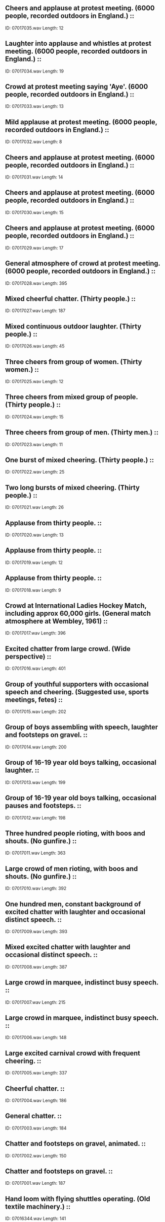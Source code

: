 ** Cheers and applause at protest meeting. (6000 people, recorded outdoors in England.)                                                                                ::
    ID: 07017035.wav
    Length: 12
** Laughter into applause and whistles at protest meeting. (6000 people, recorded outdoors in England.)                                                                                ::
    ID: 07017034.wav
    Length: 19
** Crowd at protest meeting saying 'Aye'. (6000 people, recorded outdoors in England.)                                                                                ::
    ID: 07017033.wav
    Length: 13
** Mild applause at protest meeting. (6000 people, recorded outdoors in England.)                                                                                ::
    ID: 07017032.wav
    Length: 8
** Cheers and applause at protest meeting. (6000 people, recorded outdoors in England.)                                                                                ::
    ID: 07017031.wav
    Length: 14
** Cheers and applause at protest meeting. (6000 people, recorded outdoors in England.)                                                                                ::
    ID: 07017030.wav
    Length: 15
** Cheers and applause at protest meeting. (6000 people, recorded outdoors in England.)                                                                                ::
    ID: 07017029.wav
    Length: 17
** General atmosphere of crowd at protest meeting. (6000 people, recorded outdoors in England.)                                                                                ::
    ID: 07017028.wav
    Length: 395
** Mixed cheerful chatter. (Thirty people.)                                                                                ::
    ID: 07017027.wav
    Length: 187
** Mixed continuous outdoor laughter. (Thirty people.)                                                                                ::
    ID: 07017026.wav
    Length: 45
** Three cheers from group of women. (Thirty women.)                                                                                ::
    ID: 07017025.wav
    Length: 12
** Three cheers from mixed group of people. (Thirty people.)                                                                                ::
    ID: 07017024.wav
    Length: 15
** Three cheers from group of men. (Thirty men.)                                                                                ::
    ID: 07017023.wav
    Length: 11
** One burst of mixed cheering. (Thirty people.)                                                                                ::
    ID: 07017022.wav
    Length: 25
** Two long bursts of mixed cheering. (Thirty people.)                                                                                ::
    ID: 07017021.wav
    Length: 26
** Applause from thirty people.                                                                                ::
    ID: 07017020.wav
    Length: 13
** Applause from thirty people.                                                                                ::
    ID: 07017019.wav
    Length: 12
** Applause from thirty people.                                                                                ::
    ID: 07017018.wav
    Length: 9
** Crowd at International Ladies Hockey Match, including approx 60,000 girls. (General match atmosphere at Wembley, 1961)                                                                                ::
    ID: 07017017.wav
    Length: 396
** Excited chatter from large crowd. (Wide perspective)                                                                                ::
    ID: 07017016.wav
    Length: 401
** Group of youthful supporters with occasional speech and cheering. (Suggested use, sports meetings, fetes)                                                                                ::
    ID: 07017015.wav
    Length: 202
** Group of boys assembling with speech, laughter and footsteps on gravel.                                                                                ::
    ID: 07017014.wav
    Length: 200
** Group of 16-19 year old boys talking, occasional laughter.                                                                                ::
    ID: 07017013.wav
    Length: 199
** Group of 16-19 year old boys talking, occasional pauses and footsteps.                                                                                ::
    ID: 07017012.wav
    Length: 198
** Three hundred people rioting, with boos and shouts. (No gunfire.)                                                                                ::
    ID: 07017011.wav
    Length: 363
** Large crowd of men rioting, with boos and shouts. (No gunfire.)                                                                                ::
    ID: 07017010.wav
    Length: 392
** One hundred men, constant background of excited chatter with laughter and occasional distinct speech.                                                                                ::
    ID: 07017009.wav
    Length: 393
** Mixed excited chatter with laughter and occasional distinct speech.                                                                                ::
    ID: 07017008.wav
    Length: 387
** Large crowd in marquee, indistinct busy speech.                                                                                ::
    ID: 07017007.wav
    Length: 215
** Large crowd in marquee, indistinct busy speech.                                                                                ::
    ID: 07017006.wav
    Length: 148
** Large excited carnival crowd with frequent cheering.                                                                                ::
    ID: 07017005.wav
    Length: 337
** Cheerful chatter.                                                                                ::
    ID: 07017004.wav
    Length: 186
** General chatter.                                                                                ::
    ID: 07017003.wav
    Length: 184
** Chatter and footsteps on gravel, animated.                                                                                ::
    ID: 07017002.wav
    Length: 150
** Chatter and footsteps on gravel.                                                                                ::
    ID: 07017001.wav
    Length: 187
** Hand loom with flying shuttles operating. (Old textile machinery.)                                                                                ::
    ID: 07016344.wav
    Length: 141
** Spinning mule operating. (Old textile machinery.)                                                                                ::
    ID: 07016343.wav
    Length: 174
** Geared spinning machinery operating. (Old textile machinery.)                                                                                ::
    ID: 07016342.wav
    Length: 111
** Improved spinning jenny, drawing back, spinning & winding up. (Old textile machinery.)                                                                                ::
    ID: 07016341.wav
    Length: 161
** Winding up yarn after spinning. (Old textile machinery.)                                                                                ::
    ID: 07016340.wav
    Length: 69
** Spinning jenny operating with squeaks. (Old textile machinery.)                                                                                ::
    ID: 07016339.wav
    Length: 211
** Textile factory, general atmosphere with spinning jennies operating. (Old textile machinery.)                                                                                ::
    ID: 07016338.wav
    Length: 132
** Spinning jenny operating with several starts & stops. (Old textile machinery.)                                                                                ::
    ID: 07016337.wav
    Length: 153
** Crompton's spinning mule operating. (Old textile machinery, invented by Samuel Crompton.)                                                                                ::
    ID: 07016336.wav
    Length: 145
** Lapping machine mechanism operating , with several starts & stops. (Old textile machinery.)                                                                                ::
    ID: 07016335.wav
    Length: 176
** Arkwright's original spinning machine operating at speed. (Invented by Richard Arkwright, 1769.)                                                                                ::
    ID: 07016334.wav
    Length: 183
** Arkwright's original spinning machine operating. (Invented by Richard Arkwright, 1769.)                                                                                ::
    ID: 07016333.wav
    Length: 181
** Arkwright's water-twist frame operating. (Invented by Richard Arkwright, c. 1790.)                                                                                ::
    ID: 07016332.wav
    Length: 182
** Twenty Saurer looms, start, run & stop.                                                                                ::
    ID: 07016331.wav
    Length: 257
** Pirn automatic winder operating.                                                                                ::
    ID: 07016330.wav
    Length: 72
** Loom starts, runs & stops.                                                                                ::
    ID: 07016329.wav
    Length: 205
** Four looms, start, run & stop.                                                                                ::
    ID: 07016328.wav
    Length: 127
** Several looms operating in a carpet factory.                                                                                ::
    ID: 07016327.wav
    Length: 364
** Shearing machine operating in a carpet factory.                                                                                ::
    ID: 07016326.wav
    Length: 162
** Wool winder operating in a carpet factory.                                                                                ::
    ID: 07016325.wav
    Length: 165
** Loom operating in carpet factory, with double beat.                                                                                ::
    ID: 07016324.wav
    Length: 369
** Loom operating in carpet factory.                                                                                ::
    ID: 07016323.wav
    Length: 362
** Dentists, mouth rinse & general surgery atmosphere.                                                                                ::
    ID: 07016322.wav
    Length: 212
** Dentists, high-speed drill operating, sounds of scraping & rinsing. (Repeated once.)                                                                                ::
    ID: 07016321.wav
    Length: 140
** Dentists, high-speed drill operates with pauses & general surgery atmosphere.                                                                                ::
    ID: 07016320.wav
    Length: 150
** Dentists, slow speed drill operates with pauses, sounds of scraping & rinsing.                                                                                ::
    ID: 07016319.wav
    Length: 113
** Dentists, high-speed drill switched on, operates & switched off, sound of rinsing. (Repeated once.)                                                                                ::
    ID: 07016318.wav
    Length: 65
** Women's Ward, atmosphere in ward with footsteps, coughing & some indistinct speech.                                                                                ::
    ID: 07016317.wav
    Length: 337
** Hospital trolley passing in hospital corridor.                                                                                ::
    ID: 07016316.wav
    Length: 26
** Men's Ward, atmosphere in ward with footsteps, coughing & indistinct speech, some laughter.                                                                                ::
    ID: 07016315.wav
    Length: 335
** Hospital trolley passing in hospital corridor.                                                                                ::
    ID: 07016314.wav
    Length: 22
** Operating Theatre, atmosphere in theatre with hum of air conditioner, instruments & equipment being used & moved about, some indistinct speech.                                                                                ::
    ID: 07016313.wav
    Length: 365
** Hospital pharmcy, atmosphere with mixing of liquids, clinking of crockery & bottles & some indistinct speech.                                                                                ::
    ID: 07016312.wav
    Length: 364
** Autoclave steriliser, operating with sound of water in steriliser and spraying. (Close perspective)                                                                                ::
    ID: 07016311.wav
    Length: 343
** Outpaitients Department, atmosphere recorded in outpatients department, indistinct speech, footsteps, coughs, opening and closing of doors. (Wide perspective.)                                                                                ::
    ID: 07016310.wav
    Length: 366
** Pathological Laboratory, atmosphere recorded at workbench, clattering & clinking of metal & glass instruments, some liquids poured & occasional machinery hum.                                                                                ::
    ID: 07016309.wav
    Length: 366
** Pathological Laboratory, atmosphere recorded at laboratory workbench, clattering and clinking of metal & glass instruments, some liquids being poured.                                                                                ::
    ID: 07016308.wav
    Length: 316
** Maternity Ward, atmosphere in ward with newborns crying & indistinct adult speech. (Some distant traffic.)                                                                                ::
    ID: 07016307.wav
    Length: 366
** Childrens' Ward, atmosphere in ward with continuous indistinct speech of children & adults.                                                                                ::
    ID: 07016306.wav
    Length: 354
** General airfield atmosphere with Avro Shackleton aircraft revving and taking off. (Post-war maritime reconnaissance mission, four pistone engines.)                                                                                ::
    ID: 07016305.wav
    Length: 398
** Avro Shackleton, exterior, two passing in succession. (Post-war maritime reconnaissance mission, four piston engines.)                                                                                ::
    ID: 07016304.wav
    Length: 101
** Avro Shackleton, exterior, two passing overhead together. (Post-war maritime reconnaissance mission, four piston engines.)                                                                                ::
    ID: 07016303.wav
    Length: 59
** Avro Shackleton, exterior, passing overhead. (Post-war maritime reconnaissance mission, four piston engines.)                                                                                ::
    ID: 07016302.wav
    Length: 45
** Avro Shackleton, exterior, taxi in and switch off. (Post-war maritime reconnaissance mission, four piston engines.)                                                                                ::
    ID: 07016301.wav
    Length: 131
** Avro Shackleton, exterior, landing to mid-distance. (Post-war maritime reconnaissance mission, four piston engines.)                                                                                ::
    ID: 07016300.wav
    Length: 63
** Avro Shackleton, exterior, take-off. (Post-war maritime reconnaissance mission, four piston engines.)                                                                                ::
    ID: 07016299.wav
    Length: 56
** Avro Shackleton, exterior, take-off. (Post-war maritime reconnaissance mission, four piston engines.)                                                                                ::
    ID: 07016298.wav
    Length: 59
** Avro Shackleton, exterior, taxi to mid-distance. (Post-war maritime reconnaissance mission, four piston engines.)                                                                                ::
    ID: 07016297.wav
    Length: 44
** Avro Shackleton, exterior, generator, start and run up engines. (Post-war maritime reconnaissance mission, four piston engines.)                                                                                ::
    ID: 07016296.wav
    Length: 213
** Avro Shackleton, interior, erratic constant flight. (Post-war maritime reconnaissance mission, four piston engines.)                                                                                ::
    ID: 07016295.wav
    Length: 188
** Avro Shackleton, interior, constant flight. (Post-war maritime reconnaissance mission, four piston engines.)                                                                                ::
    ID: 07016294.wav
    Length: 230
** Avro Shackleton, interior, descent & landing. (Post-war maritime reconnaissance mission, four piston engines.)                                                                                ::
    ID: 07016293.wav
    Length: 178
** Avro Shackleton, interior, take off & climb. (Post-war maritime reconnaissance mission, four piston engines.)                                                                                ::
    ID: 07016292.wav
    Length: 215
** Avro Shackleton, interior, commence & continue to taxi. (Post-war maritime reconnaissance mission, four piston engines.)                                                                                ::
    ID: 07016291.wav
    Length: 155
** Avro Shackleton, interior, start & run up engines. (Post-war maritime reconnaissance mission, four piston engines.)                                                                                ::
    ID: 07016290.wav
    Length: 213
** Avro Shackleton, interior, start engines & splutter out. (Post-war maritime reconnaissance mission, four piston engines.)                                                                                ::
    ID: 07016289.wav
    Length: 13
** Avro Lancaster, exterior, several planes taking off in succession. (World War II bomber, four piston engines.)                                                                                ::
    ID: 07016288.wav
    Length: 208
** Avro Lancaster, interior, constant flight. (World War II bomber, four piston engines.)                                                                                ::
    ID: 07016287.wav
    Length: 146
** Avro Lancaster, exterior, four planes circling overhead. (World War II bomber, four piston engines.)                                                                                ::
    ID: 07016286.wav
    Length: 131
** Avro Lancaster, exterior, warming up on perimeter. (World War II bomber, four piston engines.)                                                                                ::
    ID: 07016285.wav
    Length: 217
** Avro Lancaster, interior, landing. (World War II bomber, four piston engines.)                                                                                ::
    ID: 07016284.wav
    Length: 214
** Avro Lancaster, interior, taxi and take off. (World War II bomber, four piston engines.)                                                                                ::
    ID: 07016283.wav
    Length: 134
** Avro Lancaster, exterior, passing overhead. (World War II bomber, four piston engines.)                                                                                ::
    ID: 07016282.wav
    Length: 27
** Avro Lancaster, exterior, taxi up, switch off. (World War II bomber, four piston engines.)                                                                                ::
    ID: 07016281.wav
    Length: 70
** Avro Lancaster, exterior, landing. (World War II bomber, four piston engines.)                                                                                ::
    ID: 07016280.wav
    Length: 37
** Avro Lancaster, exterior, start up, take off.  (World War II bomber, four piston engines.)                                                                                ::
    ID: 07016279.wav
    Length: 122
** Epsom Race Course, Oaks Stakes, end of race with general atmosphere. (Flat racing.)                                                                                ::
    ID: 07016278.wav
    Length: 184
** Epsom Race Course, Oaks Stakes, race announcements over P.A. system ("Under Starter's orders" & "They're off". (Flat racing.)                                                                                ::
    ID: 07016277.wav
    Length: 7
** Epsom Race Course, Oaks Stakes, general atmosphere before race. (Flat racing.)                                                                                ::
    ID: 07016276.wav
    Length: 168
** Epsom Race Course, Derby Stakes, general atmosphere between races. (Flat racing.)                                                                                ::
    ID: 07016275.wav
    Length: 396
** Cheltenham Race Course, general course atmosphere. (No P.A. system.) (Steeplechasing.)                                                                                ::
    ID: 07016274.wav
    Length: 197
** Cheltenham Race Course, general course atmosphere with P.A system. (Steeplechasing.)                                                                                ::
    ID: 07016273.wav
    Length: 177
** Cheltenham Race Course, general course atmosphere beteween races. (Steeplechasing.)                                                                                ::
    ID: 07016272.wav
    Length: 373
** Cheltenham Race Course, end of Cheltenham Gold Cup race. (Steeplechasing.)                                                                                ::
    ID: 07016271.wav
    Length: 115
** Cheltenham Race Course, horses jumping fence. (Steeplechasing.)                                                                                ::
    ID: 07016270.wav
    Length: 32
** Cheltenham Race Course, horses jumping fence. (Steeplechasing.)                                                                                ::
    ID: 07016269.wav
    Length: 31
** Cheltenham Race Course, horses jumping fence. (Steeplechasing.)                                                                                ::
    ID: 07016268.wav
    Length: 20
** Cheltenham Race Course, horses jumping fence. (Steeplechasing.)                                                                                ::
    ID: 07016267.wav
    Length: 21
** Cheltenham Race Course, horses jumping fence. (Steeplechasing.)                                                                                ::
    ID: 07016266.wav
    Length: 30
** Cheltenham Race Course, Starter's voice & horses away, with P.A. system. (Steeplechasing.)                                                                                ::
    ID: 07016265.wav
    Length: 23
** Cheltenham Race Course, Starter's voice & horses away. (Steeplechasing.)                                                                                ::
    ID: 07016264.wav
    Length: 19
** Cheltenham Race Course, starting tape & horses away. (Steeplechasing.)                                                                                ::
    ID: 07016263.wav
    Length: 22
** Cheltenham Race Course, starting tape & horses away. (Steeplechasing.)                                                                                ::
    ID: 07016262.wav
    Length: 15
** Cheltenham Race Course, starting tape. (Steeplechasing.)                                                                                ::
    ID: 07016261.wav
    Length: 7
** Horses gallop past on grass surface.                                                                                ::
    ID: 07016260.wav
    Length: 26
** Horses gallop past on grass surface.                                                                                ::
    ID: 07016259.wav
    Length: 30
** Horses gallop past on grass surface.                                                                                ::
    ID: 07016258.wav
    Length: 31
** Horses gallop past on grass surface.                                                                                ::
    ID: 07016257.wav
    Length: 23
** Horses gallop past on grass surface.                                                                                ::
    ID: 07016256.wav
    Length: 25
** Horses gallop past on grass surface.                                                                                ::
    ID: 07016255.wav
    Length: 25
** Horses gallop past on grass surface.                                                                                ::
    ID: 07016254.wav
    Length: 33
** Horses canter past on grass surface.                                                                                ::
    ID: 07016253.wav
    Length: 105
** Newbury Race Course, atmosphere at starting gate, horses away. (Flat racing.)                                                                                ::
    ID: 07016252.wav
    Length: 8
** Newbury Race Course, atmosphere at starting gate, horses away. (Flat racing.)                                                                                ::
    ID: 07016251.wav
    Length: 9
** Newbury Race Course, atmosphere at starting gate. (Flat racing.)                                                                                ::
    ID: 07016250.wav
    Length: 6
** Newbury Race Course, tote background with customers placing bets. (Flat racing.)                                                                                ::
    ID: 07016249.wav
    Length: 245
** Newbury Race Course, tote background with customers placing bets & tote bell. (Flat racing.)                                                                                ::
    ID: 07016248.wav
    Length: 139
** Newbury Race Course, general course background with busy crowd. (Flat racing.)                                                                                ::
    ID: 07016247.wav
    Length: 393
** Newbury Race Course, public address system announcement "under starter's orders, they're off" & race commentary, with general atmosphere. (Flat racing.)                                                                                ::
    ID: 07016246.wav
    Length: 185
** Newbury Race Course, public address system announcement about runners for Washington Stakes, with general atmosphere. (Flat racing.)                                                                                ::
    ID: 07016245.wav
    Length: 109
** Newbury Race Course, public address system announcement "jockeys please mount", with general atmosphere. (Flat racing.)                                                                                ::
    ID: 07016244.wav
    Length: 80
** Newbury Race Course, public address system announcement about tote returns, with general atmosphere. (Flat racing.)                                                                                ::
    ID: 07016243.wav
    Length: 91
** Newbury Race Course, public address system announcement about tote announcement for jackpot & starting prices, with general atmosphere. (Flat racing.)                                                                                ::
    ID: 07016242.wav
    Length: 94
** Newbury Race Course, public address system announcement about race draw, with general atmosphere. (Flat racing.)                                                                                ::
    ID: 07016241.wav
    Length: 183
** Newbury Race Course, crowd atmosphere with commentary on P.A. system. ("Under starters orders, they're off', race commentary & photo finish.) (Flat racing.)                                                                                ::
    ID: 07016240.wav
    Length: 119
** Newbury Race Course, Silver Ring atmosphere before race. (Flat racing.)                                                                                ::
    ID: 07016239.wav
    Length: 241
** Newbury Race Course, crowd atmosphere with commentary & results on P.A. system. (Indistinct P.A. at times.) (Flat racing.)                                                                                ::
    ID: 07016238.wav
    Length: 141
** Newbury Race Course, atmosphere before race. (Flat racing.)                                                                                ::
    ID: 07016237.wav
    Length: 265
** Point to Point meeting, general atmosphere. (No bookmakers.)                                                                                ::
    ID: 07016236.wav
    Length: 374
** Point to Point meeting, general atmosphere with bookmakers.                                                                                ::
    ID: 07016235.wav
    Length: 367
** Big Tom, bell in Christchurch College clock, striking 101 times.                                                                                ::
    ID: 07016234.wav
    Length: 291
** Christchurch College clock striking twelve o'clock.                                                                                ::
    ID: 07016233.wav
    Length: 66
** Christchurch College clock striking eleven o'clock.                                                                                ::
    ID: 07016232.wav
    Length: 62
** Christchurch College clock striking ten o'clock.                                                                                ::
    ID: 07016231.wav
    Length: 58
** Christchurch College clock striking nine o'clock.                                                                                ::
    ID: 07016230.wav
    Length: 55
** Christchurch College clock striking eight o'clock.                                                                                ::
    ID: 07016229.wav
    Length: 51
** Christchurch College clock striking seven o'clock.                                                                                ::
    ID: 07016228.wav
    Length: 48
** Christchurch College clock striking six o'clock.                                                                                ::
    ID: 07016227.wav
    Length: 44
** Christchurch College clock striking five o'clock.                                                                                ::
    ID: 07016226.wav
    Length: 40
** Christchurch College clock striking four o'clock.                                                                                ::
    ID: 07016225.wav
    Length: 37
** Christchurch College clock striking three o'clock.                                                                                ::
    ID: 07016224.wav
    Length: 33
** Christchurch College clock striking two o'clock.                                                                                ::
    ID: 07016223.wav
    Length: 29
** Christchurch College clock striking one o'clock.                                                                                ::
    ID: 07016222.wav
    Length: 31
** New College clock striking twelve o'clock.                                                                                ::
    ID: 07016221.wav
    Length: 61
** New College clock striking eleven o'clock.                                                                                ::
    ID: 07016220.wav
    Length: 58
** New College clock striking ten o'clock.                                                                                ::
    ID: 07016219.wav
    Length: 56
** New College clock striking nine o'clock.                                                                                ::
    ID: 07016218.wav
    Length: 54
** New College clock striking eight o'clock.                                                                                ::
    ID: 07016217.wav
    Length: 54
** New College clock striking seven o'clock.                                                                                ::
    ID: 07016216.wav
    Length: 52
** New College clock striking six o'clock.                                                                                ::
    ID: 07016215.wav
    Length: 49
** New College clock striking five o'clock.                                                                                ::
    ID: 07016214.wav
    Length: 47
** New College clock striking four o'clock.                                                                                ::
    ID: 07016213.wav
    Length: 45
** New College clock striking three o'clock.                                                                                ::
    ID: 07016212.wav
    Length: 43
** New College clock striking two o'clock.                                                                                ::
    ID: 07016211.wav
    Length: 41
** New College clock striking one o'clock.                                                                                ::
    ID: 07016210.wav
    Length: 35
** New College clock striking quarter to the hour.                                                                                ::
    ID: 07016209.wav
    Length: 25
** New College clock striking half past the hour.                                                                                ::
    ID: 07016208.wav
    Length: 22
** New College clock striking quarter past the hour.                                                                                ::
    ID: 07016207.wav
    Length: 19
** Balliol College clock striking twelve o'clock.                                                                                ::
    ID: 07016206.wav
    Length: 38
** Balliol College clock striking eleven o'clock.                                                                                ::
    ID: 07016205.wav
    Length: 36
** Balliol College clock striking ten o'clock.                                                                                ::
    ID: 07016204.wav
    Length: 34
** Balliol College clock striking nine o'clock.                                                                                ::
    ID: 07016203.wav
    Length: 30
** Balliol College clock striking eight o'clock.                                                                                ::
    ID: 07016202.wav
    Length: 29
** Balliol College clock striking seven o'clock.                                                                                ::
    ID: 07016201.wav
    Length: 27
** Balliol College clock striking six o'clock.                                                                                ::
    ID: 07016200.wav
    Length: 25
** Balliol College clock striking five o'clock.                                                                                ::
    ID: 07016199.wav
    Length: 24
** Balliol College clock striking four o'clock.                                                                                ::
    ID: 07016198.wav
    Length: 21
** Balliol College clock striking three o'clock.                                                                                ::
    ID: 07016197.wav
    Length: 20
** Balliol College clock striking two o'clock.                                                                                ::
    ID: 07016196.wav
    Length: 16
** Balliol College clock striking one o'clock.                                                                                ::
    ID: 07016195.wav
    Length: 14
** Trinity & St John's College clock striking twelve o'clock. (Trinity clock strikes a second time for St. John's College.)                                                                                ::
    ID: 07016194.wav
    Length: 65
** Trinity & St John's College clock striking eleven o'clock. (Trinity clock strikes a second time for St. John's College.)                                                                                ::
    ID: 07016193.wav
    Length: 61
** Trinity & St John's College clock striking ten o'clock. (Trinity clock strikes a second time for St. John's College.)                                                                                ::
    ID: 07016192.wav
    Length: 57
** Trinity & St John's College clock striking nine o'clock. (Trinity clock strikes a second time for St. John's College.)                                                                                ::
    ID: 07016191.wav
    Length: 55
** Trinity & St John's College clock striking eight o'clock. (Trinity clock strikes a second time for St. John's College.)                                                                                ::
    ID: 07016190.wav
    Length: 51
** Trinity & St John's College clock striking seven o'clock. (Trinity clock strikes a second time for St. John's College.)                                                                                ::
    ID: 07016189.wav
    Length: 49
** Trinity & St John's College clock striking six o'clock. (Trinity clock strikes a second time for St. John's College.)                                                                                ::
    ID: 07016188.wav
    Length: 45
** Trinity & St John's College clock striking five o'clock. (Trinity clock strikes a second time for St. John's College.)                                                                                ::
    ID: 07016187.wav
    Length: 44
** Trinity & St John's College clock striking four o'clock. (Trinity clock strikes a second time for St. John's College.)                                                                                ::
    ID: 07016186.wav
    Length: 40
** Trinity & St John's College clock striking three o'clock. (Trinity clock strikes a second time for St. John's College.)                                                                                ::
    ID: 07016185.wav
    Length: 36
** Trinity & St John's College clock striking two o'clock. (Trinity clock strikes a second time for St. John's College.)                                                                                ::
    ID: 07016184.wav
    Length: 35
** Trinity & St John's College clock striking one o'clock. (Trinity clock strikes a second time for St. John's College.)                                                                                ::
    ID: 07016183.wav
    Length: 30
** Trinity & St John's College clock striking quarter to the hour. (Trinity clock strikes a second time for St. John's College.)                                                                                ::
    ID: 07016182.wav
    Length: 21
** Trinity & St John's College clock striking half past the hour. (Trinity clock strikes a second time for St. John's College.)                                                                                ::
    ID: 07016181.wav
    Length: 22
** Trinity & St John's College clock striking quarter past the hour. (Trinity clock strikes a second time for St. John's College.)                                                                                ::
    ID: 07016180.wav
    Length: 20
** Caius College clock striking twelve o'clock.                                                                                ::
    ID: 07016179.wav
    Length: 55
** Caius College clock striking eleven o'clock.                                                                                ::
    ID: 07016178.wav
    Length: 50
** Caius College clock striking ten o'clock.                                                                                ::
    ID: 07016177.wav
    Length: 47
** Caius College clock striking nine o'clock.                                                                                ::
    ID: 07016176.wav
    Length: 45
** Caius College clock striking eight o'clock.                                                                                ::
    ID: 07016175.wav
    Length: 42
** Caius College clock striking seven o'clock.                                                                                ::
    ID: 07016174.wav
    Length: 40
** Caius College clock striking six o'clock.                                                                                ::
    ID: 07016173.wav
    Length: 38
** Caius College clock striking five o'clock.                                                                                ::
    ID: 07016172.wav
    Length: 35
** Caius College clock striking four o'clock.                                                                                ::
    ID: 07016171.wav
    Length: 35
** Caius College clock striking three o'clock.                                                                                ::
    ID: 07016170.wav
    Length: 31
** Caius College clock striking two o'clock.                                                                                ::
    ID: 07016169.wav
    Length: 27
** Caius College clock striking one o'clock.                                                                                ::
    ID: 07016168.wav
    Length: 27
** Caius College clock striking quarter to the hour.                                                                                ::
    ID: 07016167.wav
    Length: 19
** Caius College clock striking half past the hour.                                                                                ::
    ID: 07016166.wav
    Length: 19
** Caius College clock striking quarter past the hour.                                                                                ::
    ID: 07016165.wav
    Length: 17
** Keble College clock striking twelve o'clock.                                                                                ::
    ID: 07016164.wav
    Length: 72
** Keble College clock striking eleven o'clock.                                                                                ::
    ID: 07016163.wav
    Length: 70
** Keble College clock striking ten o'clock.                                                                                ::
    ID: 07016162.wav
    Length: 68
** Keble College clock striking nine o'clock.                                                                                ::
    ID: 07016161.wav
    Length: 64
** Keble College clock striking eight o'clock.                                                                                ::
    ID: 07016160.wav
    Length: 64
** Keble College clock striking seven o'clock.                                                                                ::
    ID: 07016159.wav
    Length: 61
** Keble College clock striking six o'clock.                                                                                ::
    ID: 07016158.wav
    Length: 59
** Keble College clock striking five o'clock.                                                                                ::
    ID: 07016157.wav
    Length: 56
** Keble College clock striking four o'clock.                                                                                ::
    ID: 07016156.wav
    Length: 53
** Keble College clock striking three o'clock.                                                                                ::
    ID: 07016155.wav
    Length: 51
** Keble College clock striking two o'clock.                                                                                ::
    ID: 07016154.wav
    Length: 49
** Keble College clock striking one o'clock.                                                                                ::
    ID: 07016153.wav
    Length: 46
** Keble College clock striking quarter to the hour.                                                                                ::
    ID: 07016152.wav
    Length: 19
** Keble College clock striking half past the hour.                                                                                ::
    ID: 07016151.wav
    Length: 23
** Keble College clock striking quarter past the hour.                                                                                ::
    ID: 07016150.wav
    Length: 24
** Wadham College clock striking nine o'clock.                                                                                ::
    ID: 07016149.wav
    Length: 19
** Wadham College clock striking eight o'clock.                                                                                ::
    ID: 07016148.wav
    Length: 17
** Wadham College clock striking seven o'clock.                                                                                ::
    ID: 07016147.wav
    Length: 17
** Wadham College clock striking six o'clock.                                                                                ::
    ID: 07016146.wav
    Length: 16
** Wadham College clock striking five o'clock.                                                                                ::
    ID: 07016145.wav
    Length: 14
** Wadham College clock striking four o'clock.                                                                                ::
    ID: 07016144.wav
    Length: 14
** Wadham College clock striking three o'clock.                                                                                ::
    ID: 07016143.wav
    Length: 13
** Wadham College clock striking two o'clock.                                                                                ::
    ID: 07016142.wav
    Length: 12
** Wadham College clock striking one o'clock.                                                                                ::
    ID: 07016141.wav
    Length: 11
** Wadham College clock striking twelve o'clock.                                                                                ::
    ID: 07016140.wav
    Length: 22
** Wadham College clock striking eleven o'clock.                                                                                ::
    ID: 07016139.wav
    Length: 20
** Wadham College clock striking ten o'clock.                                                                                ::
    ID: 07016138.wav
    Length: 20
** Lincoln College clock striking nine o'clock.                                                                                ::
    ID: 07016137.wav
    Length: 27
** Lincoln College clock striking eight o'clock.                                                                                ::
    ID: 07016136.wav
    Length: 25
** Lincoln College clock striking seven o'clock.                                                                                ::
    ID: 07016135.wav
    Length: 23
** Lincoln College clock striking six o'clock.                                                                                ::
    ID: 07016134.wav
    Length: 22
** Lincoln College clock striking five o'clock.                                                                                ::
    ID: 07016133.wav
    Length: 19
** Lincoln College clock striking four o'clock.                                                                                ::
    ID: 07016132.wav
    Length: 18
** Lincoln College clock striking three o'clock.                                                                                ::
    ID: 07016131.wav
    Length: 16
** Lincoln College clock striking two o'clock.                                                                                ::
    ID: 07016130.wav
    Length: 14
** Lincoln College clock striking one o'clock.                                                                                ::
    ID: 07016129.wav
    Length: 11
** Lincoln College clock striking twelve o'clock.                                                                                ::
    ID: 07016128.wav
    Length: 33
** Lincoln College clock striking eleven o'clock.                                                                                ::
    ID: 07016127.wav
    Length: 32
** Lincoln College clock striking ten o'clock.                                                                                ::
    ID: 07016126.wav
    Length: 30
** Jesus College clock striking nine o'clock.                                                                                ::
    ID: 07016125.wav
    Length: 27
** Jesus College clock striking eight o'clock.                                                                                ::
    ID: 07016124.wav
    Length: 25
** Jesus College clock striking seven o'clock.                                                                                ::
    ID: 07016123.wav
    Length: 22
** Jesus College clock striking six o'clock.                                                                                ::
    ID: 07016122.wav
    Length: 20
** Jesus College clock striking five o'clock.                                                                                ::
    ID: 07016121.wav
    Length: 18
** Jesus College clock striking four o'clock.                                                                                ::
    ID: 07016120.wav
    Length: 16
** Jesus College clock striking three o'clock.                                                                                ::
    ID: 07016119.wav
    Length: 14
** Jesus College clock striking two o'clock.                                                                                ::
    ID: 07016118.wav
    Length: 13
** Jesus College clock striking one o'clock.                                                                                ::
    ID: 07016117.wav
    Length: 10
** Jesus College clock striking twelve o'clock.                                                                                ::
    ID: 07016116.wav
    Length: 33
** Jesus College clock striking eleven o'clock.                                                                                ::
    ID: 07016115.wav
    Length: 30
** Jesus College clock striking ten o'clock.                                                                                ::
    ID: 07016114.wav
    Length: 28
** Worcester College clock striking nine o'clock.                                                                                ::
    ID: 07016113.wav
    Length: 29
** Worcester College clock striking eight o'clock.                                                                                ::
    ID: 07016112.wav
    Length: 26
** Worcester College clock striking seven o'clock.                                                                                ::
    ID: 07016111.wav
    Length: 24
** Worcester College clock striking six o'clock.                                                                                ::
    ID: 07016110.wav
    Length: 22
** Worcester College clock striking five o'clock.                                                                                ::
    ID: 07016109.wav
    Length: 19
** Worcester College clock striking four o'clock.                                                                                ::
    ID: 07016108.wav
    Length: 17
** Worcester College clock striking three o'clock.                                                                                ::
    ID: 07016107.wav
    Length: 15
** Worcester College clock striking two o'clock.                                                                                ::
    ID: 07016106.wav
    Length: 12
** Worcester College clock striking one o'clock.                                                                                ::
    ID: 07016105.wav
    Length: 10
** Worcester College clock striking twelve o'clock.                                                                                ::
    ID: 07016104.wav
    Length: 35
** Worcester College clock striking eleven o'clock.                                                                                ::
    ID: 07016103.wav
    Length: 33
** Worcester College clock striking ten o'clock.                                                                                ::
    ID: 07016102.wav
    Length: 31
** University College, Oxford clock striking nine o'clock.                                                                                ::
    ID: 07016101.wav
    Length: 33
** University College, Oxford clock striking eight o'clock.                                                                                ::
    ID: 07016100.wav
    Length: 29
** University College, Oxford clock striking seven o'clock.                                                                                ::
    ID: 07016099.wav
    Length: 24
** University College, Oxford clock striking six o'clock.                                                                                ::
    ID: 07016098.wav
    Length: 22
** University College, Oxford clock striking five o'clock.                                                                                ::
    ID: 07016097.wav
    Length: 21
** University College, Oxford clock striking four o'clock.                                                                                ::
    ID: 07016096.wav
    Length: 17
** University College, Oxford clock striking three o'clock.                                                                                ::
    ID: 07016095.wav
    Length: 14
** University College, Oxford clock striking two o'clock.                                                                                ::
    ID: 07016094.wav
    Length: 10
** University College, Oxford clock striking one o'clock.                                                                                ::
    ID: 07016093.wav
    Length: 11
** University College, Oxford clock striking twelve o'clock.                                                                                ::
    ID: 07016092.wav
    Length: 42
** University College, Oxford clock striking eleven o'clock.                                                                                ::
    ID: 07016091.wav
    Length: 39
** University College, Oxford clock striking ten o'clock.                                                                                ::
    ID: 07016090.wav
    Length: 36
** Oriel College clock striking nine o'clock.                                                                                ::
    ID: 07016089.wav
    Length: 23
** Oriel College clock striking eight o'clock.                                                                                ::
    ID: 07016088.wav
    Length: 21
** Oriel College clock striking seven o'clock.                                                                                ::
    ID: 07016087.wav
    Length: 19
** Oriel College clock striking six o'clock.                                                                                ::
    ID: 07016086.wav
    Length: 18
** Oriel College clock striking five o'clock.                                                                                ::
    ID: 07016085.wav
    Length: 16
** Oriel College clock striking four o'clock.                                                                                ::
    ID: 07016084.wav
    Length: 14
** Oriel College clock striking three o'clock.                                                                                ::
    ID: 07016083.wav
    Length: 14
** Oriel College clock striking two o'clock.                                                                                ::
    ID: 07016082.wav
    Length: 12
** Oriel College clock striking one o'clock.                                                                                ::
    ID: 07016081.wav
    Length: 9
** Oriel College clock striking twelve o'clock.                                                                                ::
    ID: 07016080.wav
    Length: 27
** Oriel College clock striking eleven o'clock.                                                                                ::
    ID: 07016079.wav
    Length: 25
** Oriel College clock striking ten o'clock.                                                                                ::
    ID: 07016078.wav
    Length: 24
** Oriel College clock ticking.                                                                                ::
    ID: 07016077.wav
    Length: 166
** Trinity College clock ticking.                                                                                ::
    ID: 07016076.wav
    Length: 184
** Trinity College clock striking twelve o'clock.                                                                                ::
    ID: 07016075.wav
    Length: 40
** Trinity College clock striking eleven o'clock.                                                                                ::
    ID: 07016074.wav
    Length: 38
** Trinity College clock striking ten o'clock.                                                                                ::
    ID: 07016073.wav
    Length: 36
** Trinity College clock striking nine o'clock.                                                                                ::
    ID: 07016072.wav
    Length: 35
** Trinity College clock striking eight o'clock.                                                                                ::
    ID: 07016071.wav
    Length: 33
** Trinity College clock striking seven o'clock.                                                                                ::
    ID: 07016070.wav
    Length: 30
** Trinity College clock striking six o'clock.                                                                                ::
    ID: 07016069.wav
    Length: 28
** Trinity College clock striking five o'clock.                                                                                ::
    ID: 07016068.wav
    Length: 26
** Trinity College clock striking four o'clock.                                                                                ::
    ID: 07016067.wav
    Length: 24
** Trinity College clock striking three o'clock.                                                                                ::
    ID: 07016066.wav
    Length: 23
** Trinity College clock striking two o'clock.                                                                                ::
    ID: 07016065.wav
    Length: 20
** Trinity College clock striking one o'clock.                                                                                ::
    ID: 07016064.wav
    Length: 18
** Trinity College clock striking quarter to the hour.                                                                                ::
    ID: 07016063.wav
    Length: 14
** Trinity College clock striking half past the hour.                                                                                ::
    ID: 07016062.wav
    Length: 10
** Trinity College clock striking quarter past the hour.                                                                                ::
    ID: 07016061.wav
    Length: 10
** Clock of the University Church of St Mary the Virgin, Oxford striking twelve o'clock.                                                                                ::
    ID: 07016060.wav
    Length: 62
** Clock of the University Church of St Mary the Virgin, Oxford striking eleven o'clock.                                                                                ::
    ID: 07016059.wav
    Length: 59
** Clock of the University Church of St Mary the Virgin, Oxford striking ten o'clock.                                                                                ::
    ID: 07016058.wav
    Length: 56
** Clock of the University Church of St Mary the Virgin, Oxford striking nine o'clock.                                                                                ::
    ID: 07016057.wav
    Length: 52
** Clock of the University Church of St Mary the Virgin, Oxford striking eight o'clock.                                                                                ::
    ID: 07016056.wav
    Length: 50
** Clock of the University Church of St Mary the Virgin, Oxford striking seven o'clock.                                                                                ::
    ID: 07016055.wav
    Length: 48
** Clock of the University Church of St Mary the Virgin, Oxford striking six o'clock.                                                                                ::
    ID: 07016054.wav
    Length: 44
** Clock of the University Church of St Mary the Virgin, Oxford striking five o'clock.                                                                                ::
    ID: 07016053.wav
    Length: 41
** Clock of the University Church of St Mary the Virgin, Oxford striking four o'clock.                                                                                ::
    ID: 07016052.wav
    Length: 39
** Clock of the University Church of St Mary the Virgin, Oxford striking three o'clock.                                                                                ::
    ID: 07016051.wav
    Length: 36
** Clock of the University Church of St Mary the Virgin, Oxford striking two o'clock.                                                                                ::
    ID: 07016050.wav
    Length: 33
** Clock of the University Church of St Mary the Virgin, Oxford striking one o'clock.                                                                                ::
    ID: 07016049.wav
    Length: 30
** Clock of the University Church of St Mary the Virgin, Oxford striking quarter to the hour.                                                                                ::
    ID: 07016048.wav
    Length: 18
** Clock of the University Church of St Mary the Virgin, Oxford striking half past the hour.                                                                                ::
    ID: 07016047.wav
    Length: 17
** Clock of the University Church of St Mary the Virgin, Oxford striking quarter past the hour.                                                                                ::
    ID: 07016046.wav
    Length: 12
** Queens College clock striking twelve o'clock.                                                                                ::
    ID: 07016045.wav
    Length: 56
** Queens College clock striking eleven o'clock.                                                                                ::
    ID: 07016044.wav
    Length: 52
** Queens College clock striking ten o'clock.                                                                                ::
    ID: 07016043.wav
    Length: 51
** Queens College clock striking nine o'clock.                                                                                ::
    ID: 07016042.wav
    Length: 46
** Queens College clock striking eight o'clock.                                                                                ::
    ID: 07016041.wav
    Length: 44
** Queens College clock striking seven o'clock.                                                                                ::
    ID: 07016040.wav
    Length: 41
** Queens College clock striking six o'clock.                                                                                ::
    ID: 07016039.wav
    Length: 38
** Queens College clock striking five o'clock.                                                                                ::
    ID: 07016038.wav
    Length: 36
** Queens College clock striking four o'clock.                                                                                ::
    ID: 07016037.wav
    Length: 33
** Queens College clock striking three o'clock.                                                                                ::
    ID: 07016036.wav
    Length: 31
** Queens College clock striking two o'clock.                                                                                ::
    ID: 07016035.wav
    Length: 28
** Queens College clock striking one o'clock.                                                                                ::
    ID: 07016034.wav
    Length: 25
** Queens College clock striking quarter to the hour.                                                                                ::
    ID: 07016033.wav
    Length: 15
** Queens College clock striking half past the hour.                                                                                ::
    ID: 07016032.wav
    Length: 12
** Queens College clock striking quarter past the hour.                                                                                ::
    ID: 07016031.wav
    Length: 9
** Merton College clock striking twelve o'clock.                                                                                ::
    ID: 07016030.wav
    Length: 82
** Merton College clock striking eleven o'clock.                                                                                ::
    ID: 07016029.wav
    Length: 78
** Merton College clock striking ten o'clock.                                                                                ::
    ID: 07016028.wav
    Length: 71
** Merton College clock striking nine o'clock.                                                                                ::
    ID: 07016027.wav
    Length: 68
** Merton College clock striking eight o'clock.                                                                                ::
    ID: 07016026.wav
    Length: 66
** Merton College clock striking seven o'clock.                                                                                ::
    ID: 07016025.wav
    Length: 65
** Merton College clock striking six o'clock.                                                                                ::
    ID: 07016024.wav
    Length: 63
** Merton College clock striking five o'clock.                                                                                ::
    ID: 07016023.wav
    Length: 58
** Merton College clock striking four o'clock.                                                                                ::
    ID: 07016022.wav
    Length: 56
** Merton College clock striking three o'clock.                                                                                ::
    ID: 07016021.wav
    Length: 54
** Merton College clock striking two o'clock.                                                                                ::
    ID: 07016020.wav
    Length: 50
** Merton College clock striking one o'clock.                                                                                ::
    ID: 07016019.wav
    Length: 48
** Merton College clock striking quarter to the hour.                                                                                ::
    ID: 07016018.wav
    Length: 34
** Merton College clock striking half past the hour.                                                                                ::
    ID: 07016017.wav
    Length: 27
** Merton College clock striking quarter past the hour.                                                                                ::
    ID: 07016016.wav
    Length: 21
** Magdalen College clock striking twelve o'clock.                                                                                ::
    ID: 07016015.wav
    Length: 62
** Magdalen College clock striking eleven o'clock.                                                                                ::
    ID: 07016014.wav
    Length: 60
** Magdalen College clock striking ten o'clock.                                                                                ::
    ID: 07016013.wav
    Length: 57
** Magdalen College clock striking nine o'clock.                                                                                ::
    ID: 07016012.wav
    Length: 54
** Magdalen College clock striking eight o'clock.                                                                                ::
    ID: 07016011.wav
    Length: 51
** Magdalen College clock striking seven o'clock.                                                                                ::
    ID: 07016010.wav
    Length: 47
** Magdalen College clock striking six o'clock.                                                                                ::
    ID: 07016009.wav
    Length: 44
** Magdalen College clock striking five o'clock.                                                                                ::
    ID: 07016008.wav
    Length: 42
** Magdalen College clock striking four o'clock.                                                                                ::
    ID: 07016007.wav
    Length: 40
** Magdalen College clock striking three o'clock.                                                                                ::
    ID: 07016006.wav
    Length: 37
** Magdalen College clock striking two o'clock.                                                                                ::
    ID: 07016005.wav
    Length: 35
** Magdalen College clock striking one o'clock.                                                                                ::
    ID: 07016004.wav
    Length: 32
** Magdalen College clock striking quarter to the hour.                                                                                ::
    ID: 07016003.wav
    Length: 22
** Magdalen College clock striking half past the hour.                                                                                ::
    ID: 07016002.wav
    Length: 18
** Magdalen College clock striking quarter past the hour.                                                                                ::
    ID: 07016001.wav
    Length: 17
** Triumph 650cc twin, approach, stop, tickover, depart                                                                                ::
    ID: 07015201.wav
    Length: 55
** Triumph 650cc twin, several machines approach and stop.                                                                                ::
    ID: 07015200.wav
    Length: 65
** Triumph 650cc twin, approach, stop, switch off.                                                                                ::
    ID: 07015199.wav
    Length: 20
** Triumph 650cc twin, approach, turn, switch off.                                                                                ::
    ID: 07015198.wav
    Length: 27
** Triumph 650cc twin, approach, stop, switch off.                                                                                ::
    ID: 07015197.wav
    Length: 18
** Triumph 650cc twin, approach, stop, switch off.                                                                                ::
    ID: 07015196.wav
    Length: 21
** Triumph 650cc twin, several machines depart.                                                                                ::
    ID: 07015195.wav
    Length: 31
** Triumph 650cc twin, two machines start and depart (revving)                                                                                ::
    ID: 07015194.wav
    Length: 29
** Triumph 650cc twin, start, revving, depart fast.                                                                                ::
    ID: 07015193.wav
    Length: 31
** Triumph 650cc twin, start, turn and depart.                                                                                ::
    ID: 07015192.wav
    Length: 36
** Triumph 650cc twin, start & depart (revving)                                                                                ::
    ID: 07015191.wav
    Length: 25
** Triumph 650cc twin, start & depart.                                                                                ::
    ID: 07015190.wav
    Length: 33
** Triumph 650cc twin, several machines revving.                                                                                ::
    ID: 07015189.wav
    Length: 416
** Triumph 650cc twin, start, tickover, revving, switch off.                                                                                ::
    ID: 07015188.wav
    Length: 98
** Triumph 650cc twin, start, revving, switch off.                                                                                ::
    ID: 07015187.wav
    Length: 116
** Triumph 650cc twin, start, revving, switch off.                                                                                ::
    ID: 07015186.wav
    Length: 55
** Triumph 650cc twin, start, revving, switch off.                                                                                ::
    ID: 07015185.wav
    Length: 115
** Norton 500cc, passing at fast speed.                                                                                ::
    ID: 07015184.wav
    Length: 17
** Norton 500cc, passing at fast speed.                                                                                ::
    ID: 07015183.wav
    Length: 18
** Norton 500cc, passing at medium speed.                                                                                ::
    ID: 07015182.wav
    Length: 18
** Norton 500cc, passing slowly.                                                                                ::
    ID: 07015181.wav
    Length: 20
** Norton 500cc, approach, tickover, depart.                                                                                ::
    ID: 07015180.wav
    Length: 45
** Norton 500cc, approach, tickover, depart.                                                                                ::
    ID: 07015179.wav
    Length: 43
** Norton 500cc, approach, stop, switch off.                                                                                ::
    ID: 07015178.wav
    Length: 22
** Norton 500cc, approach, stop, switch off.                                                                                ::
    ID: 07015177.wav
    Length: 27
** Norton 500cc, start, tickover, depart.                                                                                ::
    ID: 07015176.wav
    Length: 22
** Norton 500cc, start, tickover, depart.                                                                                ::
    ID: 07015175.wav
    Length: 22
** Norton 500cc, start, tickover, switch off.                                                                                ::
    ID: 07015174.wav
    Length: 145
** Norton 500cc, false starts.                                                                                ::
    ID: 07015173.wav
    Length: 17
** Triumph 650cc twin, start up, medium speed run in traffic, stop. (Recorded on machine)                                                                                ::
    ID: 07015172.wav
    Length: 243
** Triumph 650cc twin, start up, medium speed run, stop. (Recorded on machine)                                                                                ::
    ID: 07015171.wav
    Length: 76
** Triumph 650cc twin, passing at speed.                                                                                ::
    ID: 07015170.wav
    Length: 23
** Triumph 650cc twin, passing.                                                                                ::
    ID: 07015169.wav
    Length: 21
** Triumph 650cc twin, approach, stop, switch off.                                                                                ::
    ID: 07015168.wav
    Length: 29
** Triumph 650cc twin, approach, stop, switch off.                                                                                ::
    ID: 07015167.wav
    Length: 31
** Triumph 650cc twin, start and depart.                                                                                ::
    ID: 07015166.wav
    Length: 23
** Triumph 650cc twin, start, tickover, depart.                                                                                ::
    ID: 07015165.wav
    Length: 22
** Triumph 650cc twin, start, tickover, switch off.                                                                                ::
    ID: 07015164.wav
    Length: 145
** Triumph 650cc twin, false starts.                                                                                ::
    ID: 07015163.wav
    Length: 32
** Constant sound of paddles. (2,400 h.p. paddle steamer. On deck)                                                                                ::
    ID: 07015162.wav
    Length: 124
** Vessel leaving pier. (2,400 h.p. paddle steamer. On pier)                                                                                ::
    ID: 07015161.wav
    Length: 83
** Vessel approaching pier. (2,400 h.p. paddle steamer. On pier)                                                                                ::
    ID: 07015160.wav
    Length: 178
** Telegraph bell signals. Slow engines, various bell sequences. Engines gather speed.                                                                                ::
    ID: 07015159.wav
    Length: 122
** Telegraph bell signals. Full ahead.                                                                                  ::
    ID: 07015158.wav
    Length: 138
** Telegraph bell signals. Ahead.                                                                                 ::
    ID: 07015157.wav
    Length: 73
** Telegraph bell signals. Going astern.                                                                                 ::
    ID: 07015156.wav
    Length: 52
** Atmosphere in engine room with engines idling (On board a 2,400 h.p. Paddle Steamer)                                                                                ::
    ID: 07015155.wav
    Length: 142
** Interior, sound of engines as heard from empty saloon with some distant voices. (On board a 2,400 h.p. paddle steamer)                                                                                ::
    ID: 07015154.wav
    Length: 244
** Interior, general atmosphere in engine room. (On board a 2,400 h.p. paddle steamer)                                                                                ::
    ID: 07015153.wav
    Length: 394
** Constant sound of paddles recorded in paddle chamber. (On board a 2,400 h.p. paddle steamer)                                                                                ::
    ID: 07015152.wav
    Length: 153
** Bow wave with engine in background. (On board a 2,400 h.p. paddle steamer)                                                                                ::
    ID: 07015151.wav
    Length: 241
** Vessel leaving pier, 'full speed ahead' on telegraph, signal bell at 1'25". (On board a 2,400 h.p. paddle steamer)                                                                                ::
    ID: 07015150.wav
    Length: 258
** Vessel arriving at pier, starts with telegraph bell. (On board a 2,400 h.p. paddle steamer)                                                                                ::
    ID: 07015149.wav
    Length: 138
** Exterior, vessel leaving with sound of paddles and ship's telegraph. (On board a 2,400 h.p. paddle steamer)                                                                                ::
    ID: 07015148.wav
    Length: 364
** Exterior, passengers embarking with sound of general chatter and activity. (On deck of a 2,400 h.p. paddle steamer)                                                                                ::
    ID: 07015147.wav
    Length: 403
** Major water pump starts, hoses play, pump switched off.                                                                                ::
    ID: 07015146.wav
    Length: 370
** Scene of fire, general activity.                                                                                ::
    ID: 07015145.wav
    Length: 164
** Fire engine passing fast with horn.                                                                                ::
    ID: 07015144.wav
    Length: 31
** Fire engine passing slowly with bell.                                                                                ::
    ID: 07015143.wav
    Length: 62
** Fire engine arrives with horn.                                                                                ::
    ID: 07015142.wav
    Length: 37
** Fire engine departs with horn.                                                                                ::
    ID: 07015141.wav
    Length: 29
** Three fire engines passing fast. (With 2-tone horns.)                                                                                ::
    ID: 07015140.wav
    Length: 43
** Three fire engines passing medium-fast. (With 2-tone horns.)                                                                                ::
    ID: 07015139.wav
    Length: 45
** Three fire engines passing slowly. (With bells and horns.)                                                                                ::
    ID: 07015138.wav
    Length: 66
** Three fire engines approach and stop (With 2-tone horns.)                                                                                ::
    ID: 07015137.wav
    Length: 52
** Three fire engines depart. (With 2-tone horns.)                                                                                ::
    ID: 07015136.wav
    Length: 47
** Three fire engines depart (With 2-tone horns.)                                                                                ::
    ID: 07015135.wav
    Length: 42
** Fire engines being parked in station area, with directions given.                                                                                ::
    ID: 07015134.wav
    Length: 173
** Fire station, bell, men turn out, fire engines depart.                                                                                ::
    ID: 07015133.wav
    Length: 68
** Fire station, bells for turn out to fire. (Close perspective, no speech.)                                                                                ::
    ID: 07015132.wav
    Length: 30
** Ambulance, interior, starts and moves off into constant run with horn, stop, tickover, doors, stretchers taken out. (As heard by patient.) (Bedford ambulance.)                                                                                ::
    ID: 07015131.wav
    Length: 224
** Ambulance, interior, starts and moves into constant run with bell, stops. (As heard by patient.) (Bedford ambulance.)                                                                                ::
    ID: 07015130.wav
    Length: 216
** Ambulance, interior, starts, and moves off. (As heard by patient.) (Bedford ambulance.)                                                                                ::
    ID: 07015129.wav
    Length: 216
** Ambulance, interior, starts, ticks over and moves off. (Recorded in cab.) (Bedford ambulance.)                                                                                ::
    ID: 07015128.wav
    Length: 220
** Ambulance, interior, start, run with horn, stop. (Austin Automatic ambulance.)                                                                                ::
    ID: 07015127.wav
    Length: 94
** Ambulance, exterior, stretchers wheeled out. (No ambulance sounds.) (Bedford ambulance.)                                                                                ::
    ID: 07015126.wav
    Length: 32
** Ambulance, exterior, horn only. (No ambulance sounds, close perspective.) (Bedford ambulance.)                                                                                ::
    ID: 07015125.wav
    Length: 50
** Ambulance, exterior, bell only. (No ambulance sounds, close perspective.) (Bedford ambulance.)                                                                                ::
    ID: 07015124.wav
    Length: 51
** Ambulance, exterior, starts and ticks over. (Bedford ambulance.)                                                                                ::
    ID: 07015123.wav
    Length: 125
** Ambulance, exterior, one passing. (With horn.) (Bedford ambulance.)                                                                                ::
    ID: 07015122.wav
    Length: 22
** Ambulance, exterior, passing. (With horn.) (Bedford ambulance.)                                                                                ::
    ID: 07015121.wav
    Length: 25
** Ambulance, exterior, approaches and stops, doors, stretchers taken out. (With horn.) (Bedford ambulance.)                                                                                ::
    ID: 07015120.wav
    Length: 57
** Ambulance, exterior, approaches and stops, doors, stretchers taken out. (With horn.) (Bedford ambulance.)                                                                                ::
    ID: 07015119.wav
    Length: 47
** Ambulance, exterior, departs. (With horn.) (Bedford ambulance.)                                                                                ::
    ID: 07015118.wav
    Length: 20
** Ambulance, exterior, starts and departs. (With horn.) (Bedford ambulance.)                                                                                ::
    ID: 07015117.wav
    Length: 21
** Ambulance, exterior, passing. (With horn.) (Austin Automatic ambulance.)                                                                                ::
    ID: 07015116.wav
    Length: 28
** Ambulance, exterior, passing. (With horn.) (Austin Automatic ambulance.)                                                                                ::
    ID: 07015115.wav
    Length: 28
** Ambulance, exterior, approaches and stops, doors, stretchers taken out. (With horn.) (Austin Automatic ambulance.)                                                                                ::
    ID: 07015114.wav
    Length: 42
** Ambulance, exterior, approaches and stops, doors, stretchers taken out. (With horn.) (Austin Automatic ambulance.)                                                                                ::
    ID: 07015113.wav
    Length: 40
** Ambulance, exterior, departs. (With horn.) (Austin Automatic ambulance.)                                                                                ::
    ID: 07015112.wav
    Length: 16
** Ambulance, exterior, doors, start, depart, (With horn.) (Austin Automatic ambulance.)                                                                                ::
    ID: 07015111.wav
    Length: 30
** Ambulance, exterior, passing. (With bell.) (Austin Automatic ambulance.)                                                                                ::
    ID: 07015110.wav
    Length: 24
** Ambulance, exterior, passing. (With bell.) (Austin Automatic ambulance.)                                                                                ::
    ID: 07015109.wav
    Length: 19
** Ambulance, exterior, approaches, stops, doors, stretcher taken out. (With bell.) (Austin Automatic ambulance.)                                                                                ::
    ID: 07015108.wav
    Length: 39
** Ambulance, exterior, approaches and stops, doors. (With bell.) (Austin Automatic ambulance.)                                                                                ::
    ID: 07015107.wav
    Length: 33
** Ambulance, exterior, one departs. (With bell.) (Austin Automatic ambulance.)                                                                                ::
    ID: 07015106.wav
    Length: 23
** Ambulance, exterior, doors, starts and departs. (With bell.) (Austin Automatic ambulance.)                                                                                ::
    ID: 07015105.wav
    Length: 29
** Police car, interior, starts, medium-speed run in town with signals, as on patrol, stop. (Jaguar police car.)                                                                                ::
    ID: 07015104.wav
    Length: 411
** Police car, interior, starts, run in town without signals, stop. (Jaguar police car.)                                                                                ::
    ID: 07015103.wav
    Length: 368
** Police car, interior, starts, run with horn and stops. (Jaguar police car.)                                                                                ::
    ID: 07015102.wav
    Length: 215
** Police car, interior, starts, runs with bell and stops. (Jaguar police car.)                                                                                ::
    ID: 07015101.wav
    Length: 175
** Police car, interior, horn on its own. (Jaguar police car.)                                                                                ::
    ID: 07015100.wav
    Length: 120
** Police car, interior, bell on its own. (Jaguar police car.)                                                                                ::
    ID: 07015099.wav
    Length: 122
** Police car, interior, starts and ticks over. (Jaguar police car.)                                                                                ::
    ID: 07015098.wav
    Length: 118
** Police car, exterior, passing. (With bell)                                                                                ::
    ID: 07015097.wav
    Length: 29
** Police car, exterior, passing. (With bell)                                                                                ::
    ID: 07015096.wav
    Length: 28
** Police car, exterior, arrives and stops. (With bell)                                                                                ::
    ID: 07015095.wav
    Length: 16
** Police car, exterior, arrives and stops. (With bell)                                                                                ::
    ID: 07015094.wav
    Length: 16
** Police car, exterior, starts and departs. (With bell)                                                                                ::
    ID: 07015093.wav
    Length: 18
** Police car, exterior, starts and departs. (With bell)                                                                                ::
    ID: 07015092.wav
    Length: 24
** Police car, exterior, passing. (With two-tone horn)                                                                                ::
    ID: 07015091.wav
    Length: 31
** Police car, exterior, passing. (With two-tone horn)                                                                                ::
    ID: 07015090.wav
    Length: 24
** Police car, exterior, arrives and stops. (With two-tone horn)                                                                                ::
    ID: 07015089.wav
    Length: 21
** Police car, exterior, arrives and stops. (With two-tone horn)                                                                                ::
    ID: 07015088.wav
    Length: 23
** Police car, exterior, self-starts and departs. (With two-tone horn)                                                                                ::
    ID: 07015087.wav
    Length: 22
** Police car, exterior, starts, ticks over and departs. (With two-tone horn)                                                                                ::
    ID: 07015086.wav
    Length: 34
** Fire engine, interior, start, run, stop. (Recorded on board vehicle)                                                                                ::
    ID: 07015085.wav
    Length: 138
** Fire engine approaches and stops.                                                                                ::
    ID: 07015084.wav
    Length: 57
** Fire engine makes long approach, passes and stops, activity.                                                                                ::
    ID: 07015083.wav
    Length: 93
** Fire engine passing.                                                                                ::
    ID: 07015082.wav
    Length: 48
** Fire engine passing.                                                                                ::
    ID: 07015081.wav
    Length: 35
** Fire engine departs.                                                                                ::
    ID: 07015080.wav
    Length: 32
** Fire station bell sounds, fire engine departs.                                                                                ::
    ID: 07015079.wav
    Length: 64
** German ambulance arrives, activity, departs with martinhorn.                                                                                ::
    ID: 07015078.wav
    Length: 84
** German police car departs with martinhorn.                                                                                ::
    ID: 07015077.wav
    Length: 15
** German police car approaches and stops with martinhorn.                                                                                ::
    ID: 07015076.wav
    Length: 13
** German police car, stationary with martinhorn.                                                                                ::
    ID: 07015075.wav
    Length: 25
** German police car on constant run, with martinhorn.                                                                                ::
    ID: 07015074.wav
    Length: 36
** German fire engine approaches & passes with horn.                                                                                ::
    ID: 07015073.wav
    Length: 43
** German fire engine approaches & passes with bell.                                                                                ::
    ID: 07015072.wav
    Length: 41
** German fire engine approaches & passes with horn and bell.                                                                                ::
    ID: 07015071.wav
    Length: 37
** German fire engine arriving at scene of fire, activity and speech.                                                                                ::
    ID: 07015070.wav
    Length: 221
** German fire engine with bells ringing leaving fire station. (Some speech.)                                                                                ::
    ID: 07015069.wav
    Length: 57
** Brno Cathedral bells ringing. (Bells c. 17th century.)                                                                                ::
    ID: 07015068.wav
    Length: 120
** Domazlice Cathedral bells ringing. (Bells c. 1747)                                                                                ::
    ID: 07015067.wav
    Length: 121
** Cesky Budejovice Dominican monastery, bells of Black Tower, with start & stop.                                                                                ::
    ID: 07015066.wav
    Length: 130
** Cesky Krumlov, 12th century castle bells ringing.                                                                                ::
    ID: 07015065.wav
    Length: 122
** St. Georges Church, Rip, bell tolling. (Also known as 'Bell of Legendary Mountain', c. 1126.)                                                                                ::
    ID: 07015064.wav
    Length: 123
** St. Vidus Cathedral, Prague, Zigmund bell tolling.                                                                                ::
    ID: 07015063.wav
    Length: 123
** Dublin Cathedral, Single tenor bell tolling.                                                                                ::
    ID: 07015062.wav
    Length: 362
** St. Nicholas Church, Hamburg, single tenor bell tolling.                                                                                ::
    ID: 07015061.wav
    Length: 364
** Cologne Cathedral, single bell tolling.                                                                                ::
    ID: 07015060.wav
    Length: 364
** Stradkirche, Bad-Segeburg, single bell tolling.                                                                                ::
    ID: 07015059.wav
    Length: 365
** Berlin Freedom Bell, single bell tolling.                                                                                ::
    ID: 07015058.wav
    Length: 100
** St. Michael's Church, Hamburg, bell ringing ends.                                                                                ::
    ID: 07015057.wav
    Length: 100
** St. Michael's Church, Hamburg, bell ringing starts and builds up.                                                                                ::
    ID: 07015056.wav
    Length: 138
** St. Michael's Church, Hamburg, bells ringing.                                                                                ::
    ID: 07015055.wav
    Length: 366
** Church bells ringing. (Unidentified foreign location.)                                                                                ::
    ID: 07015054.wav
    Length: 322
** Bells ringing at St. Nicholas Church, Alsterdorf.                                                                                ::
    ID: 07015053.wav
    Length: 365
** Salzburg Cathedral bells ringing.                                                                                ::
    ID: 07015052.wav
    Length: 305
** Munster Cathedral bells ringing.                                                                                ::
    ID: 07015051.wav
    Length: 366
** Aachen Cathedral bells ringing.                                                                                ::
    ID: 07015050.wav
    Length: 366
** Cologne Cathedral bells ringing.                                                                                ::
    ID: 07015049.wav
    Length: 348
** Ethiopia, chatter outside hut in Anuak language.                                                                                ::
    ID: 07015048.wav
    Length: 187
** Ethiopia, crowd singing & dancing with tom-tom drum accompaniment.                                                                                ::
    ID: 07015047.wav
    Length: 187
** Ethiopia, women washing at well. (Quiet.)                                                                                ::
    ID: 07015046.wav
    Length: 183
** Ethiopia, women washing at well.                                                                                ::
    ID: 07015045.wav
    Length: 189
** Ethiopia, small crowd in local cafe, distinct speech & occasional singing in Amharic & Galligna languages.                                                                                ::
    ID: 07015044.wav
    Length: 322
** Ethiopia, village centre, general atmosphere with indistinct Galligna speech.                                                                                ::
    ID: 07015043.wav
    Length: 182
** Southern Ethiopia, herd boys & camels, with occasional commands & whistles.                                                                                ::
    ID: 07015042.wav
    Length: 191
** Ethiopia, village market atmosphere.                                                                                ::
    ID: 07015041.wav
    Length: 192
** Ethiopia, exterior, small group of people talking in Somali language.                                                                                ::
    ID: 07015040.wav
    Length: 198
** Ethiopia, interior, small group of men talking in Amharic language.                                                                                ::
    ID: 07015039.wav
    Length: 382
** Downtown Lagos, busy traffic & crowd atmosphere                                                                                ::
    ID: 07015038.wav
    Length: 75
** Lagos, native quarter with traffic & crowd atmosphere.                                                                                ::
    ID: 07015037.wav
    Length: 99
** Nigeria, excited crowd.                                                                                ::
    ID: 07015036.wav
    Length: 32
** Nigeria, village welcome, singing with tom-tom drum accompaniment.                                                                                ::
    ID: 07015035.wav
    Length: 67
** Nigeria, village chatter, medium-sized crowd.                                                                                ::
    ID: 07015034.wav
    Length: 80
** Nigeria, large crowd cheering.                                                                                ::
    ID: 07015033.wav
    Length: 22
** Nigeria, large mixed crowd, distant traffic. (Tom-tom drums audible from 1'20" to end.)                                                                                ::
    ID: 07015032.wav
    Length: 193
** Nigeria, large crowd, mixed chatter.                                                                                ::
    ID: 07015031.wav
    Length: 80
** Nigeria, speech with tom-tom drums.                                                                                ::
    ID: 07015030.wav
    Length: 80
** Interior, conversational mixed speech, spoken in English with West Indian accent.                                                                                ::
    ID: 07015029.wav
    Length: 88
** Interior, subdued mixed conversation, spoken in English with West Indian accent.                                                                                ::
    ID: 07015028.wav
    Length: 127
** Interior, cheerful mixed conversation, spoken in English with West Indian accent.                                                                                ::
    ID: 07015027.wav
    Length: 123
** Barbados, exterior, street atmosphere, with traffic & voices.                                                                                ::
    ID: 07015026.wav
    Length: 183
** Barbados, exterior, general atmosphere at bus stop, with speech & traffic.                                                                                ::
    ID: 07015025.wav
    Length: 187
** Beirut, busy road junction, with horns & crowd atmosphere.                                                                                ::
    ID: 07015024.wav
    Length: 402
** Beirut, traffic & crowds with occasional cries from newspaper sellers.                                                                                ::
    ID: 07015023.wav
    Length: 403
** Cairo, atmosphere in large hall.                                                                                ::
    ID: 07015022.wav
    Length: 389
** Israel, crowd atmosphere in a large communal hall.                                                                                ::
    ID: 07015021.wav
    Length: 196
** Israel, crowd atmosphere in cinema before performance.                                                                                ::
    ID: 07015020.wav
    Length: 202
** Helsinki, railway station atmosphere with trains arriving & departing, occasional public address.                                                                                ::
    ID: 07015019.wav
    Length: 393
** Helsinki, busy street market atmosphere with traffic.                                                                                ::
    ID: 07015018.wav
    Length: 395
** Valletta, crowds promending. with tolling bells.                                                                                ::
    ID: 07015017.wav
    Length: 393
** Valletta, crowds promending.                                                                                ::
    ID: 07015016.wav
    Length: 394
** Tangier, atmosphere in Casbah market.                                                                                ::
    ID: 07015015.wav
    Length: 154
** Tangier, atmosphere in fruit market.                                                                                ::
    ID: 07015014.wav
    Length: 157
** Tangier, blind beggar actuality.                                                                                ::
    ID: 07015013.wav
    Length: 60
** Tangier, tourist cafe general atmosphere.                                                                                ::
    ID: 07015012.wav
    Length: 211
** Tangier, tourist cafe general atmosphere.                                                                                ::
    ID: 07015011.wav
    Length: 221
** Kano, Nigeria, crowd leaving mosque, busy atmosphere with some children.                                                                                ::
    ID: 07015010.wav
    Length: 207
** Macao, junk village, crowd atmosphere with occasional traffic.                                                                                ::
    ID: 07015009.wav
    Length: 213
** Vietnam, Tiger Street Market, busy crowd atmosphere.                                                                                ::
    ID: 07015008.wav
    Length: 212
** Vietnam, crowd at checkpoint, some birdsong.                                                                                ::
    ID: 07015007.wav
    Length: 211
** Beirut clothes market, crowd atmosphere with occasional cries from stall holders.                                                                                ::
    ID: 07015006.wav
    Length: 208
** Beirut fruit market, busy crowd atmosphere with some distinct speech.                                                                                ::
    ID: 07015005.wav
    Length: 206
** Beirut restaurant, indistinct speech with crockery sounds.                                                                                ::
    ID: 07015004.wav
    Length: 210
** Beirut vegetable market, busy crowd atmosphere with stall holders' cries.                                                                                ::
    ID: 07015003.wav
    Length: 227
** Busy side street in Middle Eastern town, with traffic, pauses & occasional speech. (Excact location unknown.)                                                                                ::
    ID: 07015002.wav
    Length: 366
** Busy traffic in Middle Eastern town, with pauses, horns, speech. (Wide perspective recording, exact location unknown.)                                                                                ::
    ID: 07015001.wav
    Length: 372
** Many bicycles passing, with some birdsong. (Racing model c. 1983.)                                                                                ::
    ID: 07014201.wav
    Length: 322
** Bicycle passing with bell, with some birdsong. (Model c. 1936.)                                                                                ::
    ID: 07014200.wav
    Length: 7
** Bicycle passing with bell, with some birdsong. (Model c. 1936.)                                                                                ::
    ID: 07014199.wav
    Length: 8
** Bicycle passing through puddle, with some birdsong. (Model c. 1936.)                                                                                ::
    ID: 07014198.wav
    Length: 8
** Bicycle passing through puddle, with some birdsong. (Model c. 1936.)                                                                                ::
    ID: 07014197.wav
    Length: 12
** Bicycle passing on gravel, with some birdsong. (Model c. 1936.)                                                                                ::
    ID: 07014196.wav
    Length: 7
** Bicycle passing on gravel, with some birdsong. (Model c. 1936.)                                                                                ::
    ID: 07014195.wav
    Length: 13
** Bicycle pedalling and freewheeling. (Straight handle barred model, c. 1936.)                                                                                ::
    ID: 07014194.wav
    Length: 437
** Bulldozer, starting up, earth moving. (Tracked vehicle.)                                                                                ::
    ID: 07014193.wav
    Length: 202
** Bulldozer, approaching, stopping, switching off. (Tracked vehicle.)                                                                                ::
    ID: 07014192.wav
    Length: 40
** Bulldozer, starting, ticking over, driving away. (Tracked vehicle.)                                                                                ::
    ID: 07014191.wav
    Length: 136
** Mechanical digger, working close. (Four wheeled vehicle.)                                                                                ::
    ID: 07014190.wav
    Length: 47
** Mechanical digger, digging concrete. (Four wheeled vehicle, recorded close to bucket.)                                                                                ::
    ID: 07014189.wav
    Length: 94
** Mechanical digger, digging soft ground. (Four wheeled vehicle, recorded close to bucket.)                                                                                ::
    ID: 07014188.wav
    Length: 93
** Mechanical digger, approaching & passing. (Four wheeled vehicle.)                                                                                ::
    ID: 07014187.wav
    Length: 54
** Mechanical digger, shutdown. (Four wheeled vehicle.)                                                                                ::
    ID: 07014186.wav
    Length: 14
** Mechanical digger, start up & tickover. (Four wheeled vehicle.)                                                                                ::
    ID: 07014185.wav
    Length: 64
** Apricot portable micro computer, machine hum at high level. (1985 model.)                                                                                ::
    ID: 07014184.wav
    Length: 93
** Apricot portable micro computer, single data entry. (1985 model.)                                                                                ::
    ID: 07014183.wav
    Length: 8
** Apricot portable micro computer, disk unloaded, switch off. (1985 model.)                                                                                ::
    ID: 07014182.wav
    Length: 8
** Apricot portable micro computer, disk unloaded. (1985 model.)                                                                                ::
    ID: 07014181.wav
    Length: 6
** Apricot portable micro computer, disk loaded. (1985 model.)                                                                                ::
    ID: 07014180.wav
    Length: 9
** Apricot portable micro computer, switch on. (1985 model.)                                                                                ::
    ID: 07014179.wav
    Length: 6
** Apricot portable micro computer, switch on, disk loaded, machine boots & operator runs programme. (1985 model.)                                                                                ::
    ID: 07014178.wav
    Length: 397
** Electronic game, Space Invaders. (NB track is mono.)                                                                                ::
    ID: 07014177.wav
    Length: 173
** Gentle alarm. (Specially created electronic sound.)                                                                                ::
    ID: 07014176.wav
    Length: 124
** Urgent alarm, with acceleration. (Specially created electronic sound.)                                                                                ::
    ID: 07014175.wav
    Length: 94
** Accelerating alarm. (Specially created electronic sound.)                                                                                ::
    ID: 07014174.wav
    Length: 32
** Three harmonic stings. (Specially created electronic sound.)                                                                                ::
    ID: 07014173.wav
    Length: 6
** Rapid click sequence. (Specially created electronic sound.)                                                                                ::
    ID: 07014172.wav
    Length: 14
** Rapid bleep sequence. (Specially created electronic sound.)                                                                                ::
    ID: 07014171.wav
    Length: 7
** Hollow sound, with buzz. (Specially created electronic sound.)                                                                                ::
    ID: 07014170.wav
    Length: 83
** Three high 'pings'. (Specially created electronic sound.)                                                                                ::
    ID: 07014169.wav
    Length: 7
** High pitched bleeps. (Pelican Crossing)                                                                                ::
    ID: 07014168.wav
    Length: 16
** Busy buzzing. (Specially created electronic sound.)                                                                                ::
    ID: 07014167.wav
    Length: 89
** Hum burst. (Specially created electronic sound.)                                                                                ::
    ID: 07014166.wav
    Length: 6
** Huge rumble. (Specially created electronic sound.)                                                                                ::
    ID: 07014165.wav
    Length: 12
** Gently pulsating humming. (Specially created electronic sound.)                                                                                ::
    ID: 07014164.wav
    Length: 214
** Grating noise, as of boat running aground. (Specially created electronic sound.)                                                                                ::
    ID: 07014163.wav
    Length: 12
** Sharp clunk. (Specially created electronic sound.)                                                                                ::
    ID: 07014162.wav
    Length: 6
** Medium pitched warble. (Specially created electronic sound.)                                                                                ::
    ID: 07014161.wav
    Length: 34
** Gong sounded. (Specially created electronic sound.)                                                                                ::
    ID: 07014160.wav
    Length: 33
** Roar, with tinkles over. (Specially created electronic sound.)                                                                                ::
    ID: 07014159.wav
    Length: 214
** Sharp hum, with variations. (Specially created electronic sound.)                                                                                ::
    ID: 07014158.wav
    Length: 39
** Sharp hum. (Specially created electronic sound.)                                                                                ::
    ID: 07014157.wav
    Length: 154
** Gentle hum, with start & stop. (Specially created electronic sound.)                                                                                ::
    ID: 07014156.wav
    Length: 84
** Rising pulses & bang. (Specially created electronic sound.)                                                                                ::
    ID: 07014155.wav
    Length: 23
** High pitched bleeps & warbles. (Specially created electronic sound.)                                                                                ::
    ID: 07014154.wav
    Length: 61
** Deep rumble. (Specially created electronic sound.)                                                                                ::
    ID: 07014153.wav
    Length: 19
** Sharp pulses increasing in speed. (Specially created electronic sound.)                                                                                ::
    ID: 07014152.wav
    Length: 35
** High pitched warble & sting. (Specially created electronic sound.)                                                                                ::
    ID: 07014151.wav
    Length: 12
** Laser guns, with hits. (Specially created electronic sound.)                                                                                ::
    ID: 07014150.wav
    Length: 7
** High pitched warble. (Specially created electronic sound.)                                                                                ::
    ID: 07014149.wav
    Length: 49
** Gas capsule. (Specially created electronic sound.)                                                                                ::
    ID: 07014148.wav
    Length: 25
** Two-pitched double warble. (Specially created electronic sound.)                                                                                ::
    ID: 07014147.wav
    Length: 15
** Varied hollow warble with start & stop. (Specially created electronic sound.)                                                                                ::
    ID: 07014146.wav
    Length: 59
** Hollow warble. (Specially created electronic sound.)                                                                                ::
    ID: 07014145.wav
    Length: 24
** Cavern door. (Specially created electronic sound.)                                                                                ::
    ID: 07014144.wav
    Length: 17
** Rise & fall. (Specially created electronic sound.)                                                                                ::
    ID: 07014143.wav
    Length: 13
** Rapid pulse. (Specially created electronic sound.)                                                                                ::
    ID: 07014142.wav
    Length: 11
** Urgent alarm gong. (Specially created electronic sound.)                                                                                ::
    ID: 07014141.wav
    Length: 32
** Heavy ray gun shots. (Specially created electronic sound.)                                                                                ::
    ID: 07014140.wav
    Length: 24
** Triple warble. (Specially created electronic sound.)                                                                                ::
    ID: 07014139.wav
    Length: 7
** Deep hum, repeated twice. (Specially created electronic sound.)                                                                                ::
    ID: 07014138.wav
    Length: 11
** Alarm sounded. (Specially created electronic sound.)                                                                                ::
    ID: 07014137.wav
    Length: 6
** Warble. (Specially created electronic sound.)                                                                                ::
    ID: 07014136.wav
    Length: 35
** Deep roar. (Specially created electronic sound.)                                                                                ::
    ID: 07014135.wav
    Length: 213
** Double pulse. (Specially created electronic sound.)                                                                                ::
    ID: 07014134.wav
    Length: 19
** Hand-held ray guns. (Specially created electronic sound.)                                                                                ::
    ID: 07014133.wav
    Length: 22
** Deep shimmer. (Specially created electronic sound.)                                                                                ::
    ID: 07014132.wav
    Length: 63
** Drop to lower shimmer. (Specially created electronic sound.)                                                                                ::
    ID: 07014131.wav
    Length: 63
** Shimmer. (Specially created electronic sound.)                                                                                ::
    ID: 07014130.wav
    Length: 44
** Light rumble. (Specially created electronic sound.)                                                                                ::
    ID: 07014129.wav
    Length: 34
** Rumble. (Specially created electronic sound.)                                                                                ::
    ID: 07014128.wav
    Length: 31
** Heavy motor hum with start & stop. (Specially created electronic sound.)                                                                                ::
    ID: 07014127.wav
    Length: 12
** Electronic alarm gong. (Specially created electronic sound.)                                                                                ::
    ID: 07014126.wav
    Length: 20
** Electronic engine with start & stop. (Specially created electronic sound.)                                                                                ::
    ID: 07014125.wav
    Length: 27
** Gentle bleeps. (Specially created electronic sound.)                                                                                ::
    ID: 07014124.wav
    Length: 12
** Gentle pulsations. (Specially created electronic sound.)                                                                                ::
    ID: 07014123.wav
    Length: 154
** Steady electronic motor hum. (Specially created electronic sound.)                                                                                ::
    ID: 07014122.wav
    Length: 61
** Spacecraft hit by plasma guns. (Specially created electronic sound.)                                                                                ::
    ID: 07014121.wav
    Length: 10
** Light electronic door, open & close. (Specially created electronic sound.)                                                                                ::
    ID: 07014120.wav
    Length: 11
** Heavy electronic door, open & close. (Specially created electronic sound.)                                                                                ::
    ID: 07014119.wav
    Length: 12
** Steady pulse stream. (Specially created electronic sound.)                                                                                ::
    ID: 07014118.wav
    Length: 12
** Long computer bleeps at various pitches. (Specially created electronic sound.)                                                                                ::
    ID: 07014117.wav
    Length: 21
** Rapid computer bleeps. (Specially created electronic sound.)                                                                                ::
    ID: 07014116.wav
    Length: 24
** Sharp pulsation. (Specially created electronic sound.)                                                                                ::
    ID: 07014115.wav
    Length: 124
** Pulsating hum, changes to higher pitch. (Specially created electronic sound.)                                                                                ::
    ID: 07014114.wav
    Length: 75
** Pulsating hum. (Specially created electronic sound.)                                                                                ::
    ID: 07014113.wav
    Length: 133
** Steady deep humming. (Specially created electronic sound.)                                                                                ::
    ID: 07014112.wav
    Length: 215
** Deep pulsations. (Specially created electronic sound.)                                                                                ::
    ID: 07014111.wav
    Length: 216
** Sound of computer touch panel bleeps. (Specially created electronic sound.)                                                                                ::
    ID: 07014110.wav
    Length: 44
** Sound of an airlock opening & closing. (Specially created electronic sound.)                                                                                ::
    ID: 07014109.wav
    Length: 10
** Cascade. (Specially created electronic sound.)                                                                                ::
    ID: 07014108.wav
    Length: 12
** Double hum. (Specially created electronic sound.)                                                                                ::
    ID: 07014107.wav
    Length: 7
** Gong sounded. (Specially created electronic sound.)                                                                                ::
    ID: 07014106.wav
    Length: 6
** Gong sounded. (Specially created electronic sound.)                                                                                ::
    ID: 07014105.wav
    Length: 8
** Wind tunnel and crescendo. (Specially created electronic sound.)                                                                                ::
    ID: 07014104.wav
    Length: 69
** Laser gun. (Specially created electronic sound.)                                                                                ::
    ID: 07014103.wav
    Length: 24
** Pulsating hum. (Specially created electronic sound.)                                                                                ::
    ID: 07014102.wav
    Length: 9
** Sharp hum with trail out. (Specially created electronic sound.)                                                                                ::
    ID: 07014101.wav
    Length: 21
** Medium pitched hum. (Specially created electronic sound.)                                                                                ::
    ID: 07014100.wav
    Length: 6
** Three harmonic stings. (Specially created electronic sound.)                                                                                ::
    ID: 07014099.wav
    Length: 6
** Platoon strolls single-file on parade ground. without spoken command. (Recorded at Royal Military Academy, Sandhurst.) (NB Platoon = 24 men.)                                                                                ::
    ID: 07014098.wav
    Length: 48
** Platoon marches past, right to left on parade ground, without spoken command. (Recorded at Royal Military Academy, Sandhurst.) (NB Platoon = 24 men.)                                                                                ::
    ID: 07014097.wav
    Length: 30
** Platoon marches past, left to right on parade ground, without spoken command. (Recorded at Royal Military Academy, Sandhurst.) (NB Platoon = 24 men.)                                                                                ::
    ID: 07014096.wav
    Length: 26
** Platoon backwards march, 4 paces, on parade ground, without spoken command. (Recorded at Royal Military Academy, Sandhurst.) (NB Platoon = 24 men.)                                                                                ::
    ID: 07014095.wav
    Length: 6
** Platoon sideways march, three paces, on parade ground, without spoken command. (Recorded at Royal Military Academy, Sandhurst.) (NB Platoon = 24 men.)                                                                                ::
    ID: 07014094.wav
    Length: 8
** Platoon grounds arms on parade ground, without spoken command. (Recorded at Royal Military Academy, Sandhurst.) (NB Platoon = 24 men.)                                                                                ::
    ID: 07014093.wav
    Length: 8
** Platoon presents arms on parade ground, without spoken command. (Recorded at Royal Military Academy, Sandhurst.) (NB Platoon = 24 men.)                                                                                ::
    ID: 07014092.wav
    Length: 7
** Platoon about turns on parade ground, without spoken command. (Recorded at Royal Military Academy, Sandhurst.) (NB Platoon = 24 men.)                                                                                ::
    ID: 07014091.wav
    Length: 6
** Platoon left turns on parade ground, without spoken command. (Recorded at Royal Military Academy, Sandhurst.) (NB Platoon = 24 men.)                                                                                ::
    ID: 07014090.wav
    Length: 6
** Platoon coming to attention on parade ground, without spoken command. (Recorded at Royal Military Academy, Sandhurst.) (NB Platoon = 24 men.)                                                                                ::
    ID: 07014089.wav
    Length: 6
** Fox Combat Vehicle, start, run, stop. (4 wheeled, petrol engined vehicle.)                                                                                ::
    ID: 07014088.wav
    Length: 189
** Scorpion Main Tank, start, run, stop. (Petrol engined tank.)                                                                                ::
    ID: 07014087.wav
    Length: 181
** Fox Combat Vehicle, approach & stop. (4 wheeled, petrol engined vehicle.)                                                                                ::
    ID: 07014086.wav
    Length: 17
** Fox Combat Vehicle, pass. (4 wheeled, petrol engined vehicle.)                                                                                ::
    ID: 07014085.wav
    Length: 15
** Scorpion Main Tank, approach & stop. (Petrol engined tank.)                                                                                ::
    ID: 07014084.wav
    Length: 20
** Scorpion Main Tank, approach & stop. (Petrol engined tank.)                                                                                ::
    ID: 07014083.wav
    Length: 20
** Scorpion Main Tank, pass. (Petrol engined tank.)                                                                                ::
    ID: 07014082.wav
    Length: 16
** Scorpion Main Tank, start & depart. (Petrol engined tank.)                                                                                ::
    ID: 07014081.wav
    Length: 18
** Chieftain Main Battle Tank, exterior, turning, mid-distance perspective. (Diesel engined tank.)                                                                                ::
    ID: 07014080.wav
    Length: 29
** Chieftain Main Battle Tank, exterior, approach & stop. (Diesel engined tank.)                                                                                ::
    ID: 07014079.wav
    Length: 32
** Chieftain Main Battle Tank, exterior, pass on hard surface. (Diesel engined tank.)                                                                                ::
    ID: 07014078.wav
    Length: 20
** Chieftain Main Battle Tank, exterior, pass on soft surface. (Diesel engined tank.)                                                                                ::
    ID: 07014077.wav
    Length: 40
** Chieftain Main Battle Tank, exterior, start & depart. (Diesel engined tank.)                                                                                ::
    ID: 07014076.wav
    Length: 37
** Chieftain Main Battle Tank, exterior, start, run, stop. (Diesel engined tank, recorded from turret top.)                                                                                ::
    ID: 07014075.wav
    Length: 155
** Chieftain Main Battle Tank, interior, start, run, stop. (Diesel engined tank.)                                                                                ::
    ID: 07014074.wav
    Length: 227
** High velocity light machine gun firing single shots from 500 yards. (At receiving end.)                                                                                ::
    ID: 07014073.wav
    Length: 6
** High velocity light machine gun firing in short bursts from 500 yards. (At receiving end.)                                                                                ::
    ID: 07014072.wav
    Length: 12
** High velocity light machine gun firing short bursts.                                                                                ::
    ID: 07014071.wav
    Length: 87
** Drill with orders, arms drill with 303 rifles.                                                                                ::
    ID: 07014070.wav
    Length: 42
** Drill with orders, ragged marching.                                                                                ::
    ID: 07014069.wav
    Length: 112
** Drill with orders, right turn, quick march, left wheel, halt.                                                                                ::
    ID: 07014068.wav
    Length: 76
** Drill with orders, quick march, halt.                                                                                ::
    ID: 07014067.wav
    Length: 38
** Drill with orders, left turn, right dress, eyes front, stand at ease, stand easy.                                                                                ::
    ID: 07014066.wav
    Length: 25
** Drill with orders, left turn, double march, quick march, halt.                                                                                ::
    ID: 07014065.wav
    Length: 44
** Parade Ground atmosphere with orders.                                                                                ::
    ID: 07014064.wav
    Length: 211
** Children shouting with seawash in background.                                                                                ::
    ID: 07014063.wav
    Length: 364
** Seawash & children shouting.                                                                                ::
    ID: 07014062.wav
    Length: 365
** London Airport tunnel, traffic entering and leaving. (Later renamed Heathrow Airport.)                                                                                ::
    ID: 07014061.wav
    Length: 183
** London Airport tunnel, general traffic atmosphere. (Later renamed Heathrow Airport.)                                                                                ::
    ID: 07014060.wav
    Length: 183
** Dartford tunnel, traffic entering and leaving.                                                                                ::
    ID: 07014059.wav
    Length: 183
** Dartford tunnel, general traffic atmosphere.                                                                                ::
    ID: 07014058.wav
    Length: 182
** Dartford tunnel, empty tunnel atmosphere, rumble of distant traffic.                                                                                ::
    ID: 07014057.wav
    Length: 399
** Dartford tunnel, single horn, stationary car.                                                                                ::
    ID: 07014056.wav
    Length: 16
** Dartford tunnel, car approach with horn, stop, depart.                                                                                ::
    ID: 07014055.wav
    Length: 66
** Dartford tunnel, car approach and pass with horn.                                                                                ::
    ID: 07014054.wav
    Length: 41
** Dartford tunnel, public address system instructing drivers to keep close together and speed up on leaving.                                                                                ::
    ID: 07014053.wav
    Length: 64
** Dartford tunnel, Victor 2000 car entering with passing vehicles.                                                                                ::
    ID: 07014052.wav
    Length: 145
** Occasional night traffic, atmosphere with distant trains passing over bridge.                                                                                ::
    ID: 07014051.wav
    Length: 421
** London street atmosphere with children playing, car doors and traffic.                                                                                ::
    ID: 07014050.wav
    Length: 194
** Atmosphere of traffic moving through snow.                                                                                ::
    ID: 07014049.wav
    Length: 144
** Playground atmosphere with children and distant traffic.                                                                                ::
    ID: 07014048.wav
    Length: 80
** Quiet village atmosphere with light traffic and birdsong.                                                                                ::
    ID: 07014047.wav
    Length: 302
** Small town atmosphere with children playing in street, occasional traffic.                                                                                ::
    ID: 07014046.wav
    Length: 416
** One lorry passing slowly.                                                                                ::
    ID: 07014045.wav
    Length: 60
** One heavy wheeled tractor passes slowly.                                                                                ::
    ID: 07014044.wav
    Length: 141
** One tractor passes slowly.                                                                                ::
    ID: 07014043.wav
    Length: 26
** One caterpillar road tractor towing, passes slowly.                                                                                ::
    ID: 07014042.wav
    Length: 144
** One lorry passing slowly.                                                                                ::
    ID: 07014041.wav
    Length: 39
** One lorry passing slowly.                                                                                ::
    ID: 07014040.wav
    Length: 39
** Two lorries passing slowly.                                                                                ::
    ID: 07014039.wav
    Length: 52
** One lorry passing slowly.                                                                                ::
    ID: 07014038.wav
    Length: 32
** One lorry passing slowly.                                                                                ::
    ID: 07014037.wav
    Length: 34
** One lorry passing slowly.                                                                                ::
    ID: 07014036.wav
    Length: 27
** Horsedrawn traffic, at night, fairly busy without footsteps or speech.                                                                                ::
    ID: 07014035.wav
    Length: 465
** Horsedrawn traffic, busy with chatter and footsteps, occasional pauses in traffic with children playing.                                                                                ::
    ID: 07014034.wav
    Length: 446
** Horsedrawn traffic, fairly busy with hansom cabs, some quiet periods without footsteps or speech.                                                                                ::
    ID: 07014033.wav
    Length: 472
** Horsedrawn traffic, fairly busy, some quiet periods without footsteps or speech.                                                                                ::
    ID: 07014032.wav
    Length: 391
** Horsedrawn traffic, very quiet with occasional horse and carriage.                                                                                ::
    ID: 07014031.wav
    Length: 455
** Horsedrawn traffic, in small town with footsteps and chatter.                                                                                ::
    ID: 07014030.wav
    Length: 448
** Busy traffic at crossroads, traffic lights with filter lanes.                                                                                ::
    ID: 07014029.wav
    Length: 390
** Fairly busy traffic entering a roundabout.                                                                                ::
    ID: 07014028.wav
    Length: 198
** Fairly busy traffic leaving a roundabout.                                                                                ::
    ID: 07014027.wav
    Length: 198
** Mid-distant perspective sound of fast motorway traffic passing continously. (M1.)                                                                                ::
    ID: 07014026.wav
    Length: 390
** Close perspective sound of fast motorway traffic, occasional quiet periods. (M1.)                                                                                ::
    ID: 07014025.wav
    Length: 391
** Light traffic, quiet periods with atmosphere and speech. (Knightsbridge, London.)                                                                                ::
    ID: 07014024.wav
    Length: 202
** Light traffic passing on bridge with quiet spells and speech. (Westminster Bridge, London.)                                                                                ::
    ID: 07014023.wav
    Length: 196
** Rumble of traffic with fountains and speech. (Trafalgar Square, London.)                                                                                ::
    ID: 07014022.wav
    Length: 398
** Heavy traffic passing. (Shepherds Bush, London.)                                                                                ::
    ID: 07014021.wav
    Length: 390
** Roar of traffic with distant chatter, some heavy vehicles passing. (Oxford Circus, London.)                                                                                ::
    ID: 07014020.wav
    Length: 390
** Small quiet town atmosphere with birds, speech and occasional traffic.                                                                                ::
    ID: 07014019.wav
    Length: 388
** Small country town high street atmosphere, light traffic with intervals of footsteps and speech.                                                                                ::
    ID: 07014018.wav
    Length: 440
** Light and heavy traffic in a provincial town, without footsteps or chatter.                                                                                ::
    ID: 07014017.wav
    Length: 421
** Light traffic in a provincial town, with footsteps and chatter.                                                                                ::
    ID: 07014016.wav
    Length: 423
** A41 during day, occasional fast traffic with birdsong.                                                                                ::
    ID: 07014015.wav
    Length: 413
** A41 at night, occasional fast traffic with quiet intervals. (No bird song)                                                                                ::
    ID: 07014014.wav
    Length: 376
** Fairly heavy traffic on main road, with some footsteps. (Hammersmith, London.)                                                                                ::
    ID: 07014013.wav
    Length: 196
** Fairly heavy traffic on main road, faint cry of news vendor at end calling 'Star, News, Standard'. (Hammersmith, London.)                                                                                ::
    ID: 07014012.wav
    Length: 195
** Cars driving off ferry ramp in harbour, some speech. (Recorded from interior of car ferry)                                                                                ::
    ID: 07014011.wav
    Length: 393
** Fast traffic, occasional pauses, on a wet main road.                                                                                ::
    ID: 07014010.wav
    Length: 370
** Slow traffic in fog, some speech and footsteps.                                                                                ::
    ID: 07014009.wav
    Length: 422
** Main street of small town, fairly heavy traffic with occasional pauses and footsteps.                                                                                ::
    ID: 07014008.wav
    Length: 390
** Murmur of distant suburban traffic.                                                                                ::
    ID: 07014007.wav
    Length: 388
** Rumble of traffic with pedestrians. (Few horns)                                                                                ::
    ID: 07014006.wav
    Length: 423
** Fairly heavy traffic on wet road. (No pedestrians)                                                                                ::
    ID: 07014005.wav
    Length: 424
** Traffic passing, pedestrians and speech. (Oxford Circus, London.)                                                                                ::
    ID: 07014004.wav
    Length: 421
** Light traffic, occasionally heavy, on main road. (Shepherds Bush, London.)                                                                                ::
    ID: 07014003.wav
    Length: 432
** City side street with distant traffic, speech and footsteps.                                                                                ::
    ID: 07014002.wav
    Length: 413
** Fast traffic passing on a trunk road.                                                                                ::
    ID: 07014001.wav
    Length: 429
** Various amounts of change issued on one-man bus. (London Transport bus.)                                                                                ::
    ID: 07013153.wav
    Length: 30
** 6d piece issued as change on one-man bus. (London Transport bus.)                                                                                ::
    ID: 07013152.wav
    Length: 6
** 3d piece issued as change on one-man bus. (London Transport bus.)                                                                                ::
    ID: 07013151.wav
    Length: 6
** Automatic turnstile on one-man bus, coin inserted, regain button pressed. (London Transport bus.)                                                                                ::
    ID: 07013150.wav
    Length: 10
** Automatic turnstile on one-man bus, coin rejected twice. (London Transport bus.)                                                                                ::
    ID: 07013149.wav
    Length: 10
** Automatic turnstile on one-man bus, two 3d pieces inserted, adult through turnstile, repeated several times. (London Transport bus.)                                                                                ::
    ID: 07013148.wav
    Length: 30
** Automatic turnstile on one-man bus, tone, 6d inserted, adult through turnstile, repeated several times. (London Transport bus.)                                                                                ::
    ID: 07013147.wav
    Length: 39
** Automatic turnstile on one-man bus, tone, 6d inserted, adult through turnstile. (London Transport bus.)                                                                                ::
    ID: 07013146.wav
    Length: 9
** Automatic turnstile on one-man bus, tone, 3d inserted, child through turnstile, repeated several times. (London Transport bus.)                                                                                ::
    ID: 07013145.wav
    Length: 33
** Automatic turnstile on one-man bus, tone, 3d inserted, child through turnstile. (London Transport bus.)                                                                                ::
    ID: 07013144.wav
    Length: 9
** Auto-Slot mk 2 ticket machine, adult fare of 6d inserted several times. (London Transport green Country bus.)                                                                                ::
    ID: 07013143.wav
    Length: 50
** Auto-Slot mk 2 ticket machine, child's fare of 3d inserted several times. (London Transport green Country bus.)                                                                                ::
    ID: 07013142.wav
    Length: 33
** Ultimate ticket machine issuing several tickets. (London Transport.)                                                                                ::
    ID: 07013141.wav
    Length: 58
** Ultimate ticket machine issuing two tickets. (London Transport.)                                                                                ::
    ID: 07013140.wav
    Length: 8
** Ultimate ticket machine issuing a ticket. (London Transport.)                                                                                ::
    ID: 07013139.wav
    Length: 6
** Ultimate ticket machine, setting machine. (London Transport.)                                                                                ::
    ID: 07013138.wav
    Length: 19
** Almex ticket machine issuing several tickets. (London Transport.)                                                                                ::
    ID: 07013137.wav
    Length: 30
** Almex ticket machine issuing one ticket. (London Transport.)                                                                                ::
    ID: 07013136.wav
    Length: 7
** Almex ticket machine, setting machine. (London Transport.)                                                                                ::
    ID: 07013135.wav
    Length: 9
** Gibson ticket machine issuing several tickets. (London Transport.)                                                                                ::
    ID: 07013134.wav
    Length: 13
** Gibson ticket machine issuing one ticket. (London Transport.)                                                                                ::
    ID: 07013133.wav
    Length: 6
** Gibson ticket machine, setting machine. (London Transport.)                                                                                ::
    ID: 07013132.wav
    Length: 18
** Bell Punch ticket machine operated several times. (London Transport.)                                                                                ::
    ID: 07013131.wav
    Length: 12
** Bell Punch ticket machine operated once. (London Transport.)                                                                                ::
    ID: 07013130.wav
    Length: 6
** Bus depot, atmosphere with buses parking for the night.                                                                                ::
    ID: 07013129.wav
    Length: 220
** Bus depot, atmosphere with buses departing.                                                                                ::
    ID: 07013128.wav
    Length: 212
** Diesel bus, interior, on congested London route in low gear, bell rung once at beginning of track. (Make of bus not known)                                                                                ::
    ID: 07013127.wav
    Length: 192
** Diesel bus, interior, on London route, bell rung once at beginning of track, faintly at end. (Make of bus not known)                                                                                ::
    ID: 07013126.wav
    Length: 213
** Diesel bus, interior, general atmosphere with school children on board, running with intermediate stops. (On country route, make of                                                                                 ::
    ID: 07013125.wav
    Length: 264
** Diesel bus, exterior, approach, stop, start up, depart. (On country route, make of bus not known)                                                                                ::
    ID: 07013124.wav
    Length: 69
** Diesel bus, exterior, passing. (On country route, make of bus not known)                                                                                ::
    ID: 07013123.wav
    Length: 37
** Diesel bus, interior, start, move off, running with intermediate stops. (On country route, make of bus not known)                                                                                ::
    ID: 07013122.wav
    Length: 406
** Petrol bus, exterior, arrives and stops. (On country route, make of bus not known)                                                                                ::
    ID: 07013121.wav
    Length: 27
** Petrol bus, exterior, arrives and stops. (On country route, make of bus not known)                                                                                ::
    ID: 07013120.wav
    Length: 22
** Petrol bus, exterior, passing. (On country route, make of bus not known)                                                                                ::
    ID: 07013119.wav
    Length: 36
** Petrol bus, exterior, start up, pass, depart. (On country route, make of bus not known)                                                                                ::
    ID: 07013118.wav
    Length: 24
** Petrol bus, exterior, start up, depart. (On country route, make of bus not known)                                                                                ::
    ID: 07013117.wav
    Length: 22
** Petrol bus, interior, sliding door open and close. (On country route, make of bus not known)                                                                                ::
    ID: 07013116.wav
    Length: 9
** Petrol bus, interior, move off, running on trunk road, slow down, stop. (On country route, make of bus not known)                                                                                ::
    ID: 07013115.wav
    Length: 379
** Charing Cross Station, general station atmosphere. (Charing Cross, London.) (British Rail Southern Region.)                                                                                ::
    ID: 07013114.wav
    Length: 363
** Multiple unit Diesel train, exterior, tickover in station with atmosphere. (British Rail Southern Region train.)                                                                                ::
    ID: 07013113.wav
    Length: 307
** Multiple unit Diesel train, exterior, four coaches passing at speed. (British Rail Southern Region train.)                                                                                ::
    ID: 07013112.wav
    Length: 21
** Multiple unit Diesel train, exterior, doors, tickover, guard's whistle, departs. (British Rail Southern Region train.)                                                                                ::
    ID: 07013111.wav
    Length: 167
** Multiple unit Diesel train, exterior, tickover, indistinct public address, departs. (British Rail Southern Region train.)                                                                                ::
    ID: 07013110.wav
    Length: 89
** Multiple unit Diesel train, exterior, tickover, guard's whistle, departs. (British Rail Southern Region train.)                                                                                ::
    ID: 07013109.wav
    Length: 103
** Multiple unit Diesel train, exterior, arrives in station, tickover, doors, partly identifiable public address, departs. (British Rail Southern Region train.)                                                                                ::
    ID: 07013108.wav
    Length: 127
** Multiple unit Diesel train, exterior, arrives in station, tickover. (British Rail Southern Region train.)                                                                                ::
    ID: 07013107.wav
    Length: 57
** Multiple unit Diesel train, interior, slow constant run with carriage creaks into crawl, some speed increase, slow down to stop in station. (BR Southern Region train.)                                                                                ::
    ID: 07013106.wav
    Length: 362
** Multiple unit Diesel train, interior, fast constant run, occasional marked rhythm. (British Rail Southern Region train.)                                                                                ::
    ID: 07013105.wav
    Length: 368
** Multiple unit Diesel train, interior, tickover into constant run with carriage creaks and subdued rhythm. (British Rail Southern Region train.)                                                                                ::
    ID: 07013104.wav
    Length: 369
** Multiple unit Diesel train, interior, move off into constant run with marked rhythm, slow down, stop. (British Rail Southern Region train.)                                                                                ::
    ID: 07013103.wav
    Length: 379
** 1966 F.A. Cup Final, double cheer. (Everton v Sheffield Wednesday, Wembley Stadium.)                                                                                ::
    ID: 07013102.wav
    Length: 22
** 1966 F.A. Cup Final, off-side. (Everton v Sheffield Wednesday, Wembley Stadium.)                                                                                ::
    ID: 07013101.wav
    Length: 23
** 1966 F.A. Cup Final, infringement. (Everton v Sheffield Wednesday, Wembley Stadium.)                                                                                ::
    ID: 07013100.wav
    Length: 12
** 1966 F.A. Cup Final, half-time whistle. (Everton v Sheffield Wednesday, Wembley Stadium.)                                                                                ::
    ID: 07013099.wav
    Length: 30
** 1966 F.A. Cup Final, frustrated crowd. (Everton v Sheffield Wednesday, Wembley Stadium.)                                                                                ::
    ID: 07013098.wav
    Length: 47
** 1966 F.A. Cup Final, whistle and boos. (Everton v Sheffield Wednesday, Wembley Stadium.)                                                                                ::
    ID: 07013097.wav
    Length: 33
** 1966 F.A. Cup Final, goal attempt. (Everton v Sheffield Wednesday, Wembley Stadium.)                                                                                ::
    ID: 07013096.wav
    Length: 28
** 1966 F.A. Cup Final, near miss. (Everton v Sheffield Wednesday, Wembley Stadium.)                                                                                ::
    ID: 07013095.wav
    Length: 21
** 1966 F.A. Cup Final, goal scored. (Everton v Sheffield Wednesday, Wembley Stadium.)                                                                                ::
    ID: 07013094.wav
    Length: 45
** 1966 F.A. Cup Final, goal scored. (Everton v Sheffield Wednesday, Wembley Stadium.)                                                                                ::
    ID: 07013093.wav
    Length: 33
** 1966 F.A. Cup Final, goal scored. (Everton v Sheffield Wednesday, Wembley Stadium.)                                                                                ::
    ID: 07013092.wav
    Length: 34
** 1966 F.A. Cup Final, goal scored. (Everton v Sheffield Wednesday, Wembley Stadium.)                                                                                ::
    ID: 07013091.wav
    Length: 27
** 1966 F.A. Cup final, general atmosphere with constant crowd background and highlights. (Everton v Sheffield Wednesday, Wembley Stadium.)                                                                                ::
    ID: 07013090.wav
    Length: 401
** 1966 F.A. Cup final, general atmosphere with highlights. (Everton v Sheffield Wednesday, Wembley Stadium.)                                                                                ::
    ID: 07013089.wav
    Length: 447
** County rugby match, whistle.                                                                                ::
    ID: 07013088.wav
    Length: 6
** County rugby match, mild applause.                                                                                ::
    ID: 07013087.wav
    Length: 18
** County rugby match, shouts and applause.                                                                                ::
    ID: 07013086.wav
    Length: 27
** County rugby match, goal kick, applause.                                                                                ::
    ID: 07013085.wav
    Length: 19
** County rugby match, applause for goal kick.                                                                                ::
    ID: 07013084.wav
    Length: 18
** County rugby match, try scored, applause.                                                                                ::
    ID: 07013083.wav
    Length: 22
** County rugby match, general atmosphere during match.                                                                                ::
    ID: 07013082.wav
    Length: 412
** Local football match, goal scored.                                                                                ::
    ID: 07013081.wav
    Length: 22
** Local football match, goal scored.                                                                                ::
    ID: 07013080.wav
    Length: 18
** Local football match, near miss.                                                                                ::
    ID: 07013079.wav
    Length: 15
** Local football match, angry crowd.                                                                                ::
    ID: 07013078.wav
    Length: 21
** Local football match, end of match with cheers and dispersal of crowd.                                                                                ::
    ID: 07013077.wav
    Length: 105
** Local football match, footsteps and conversation in stand.                                                                                ::
    ID: 07013076.wav
    Length: 128
** Local football match, small enthusiastic crowd.                                                                                ::
    ID: 07013075.wav
    Length: 402
** Football League match, general atmosphere during match.                                                                                ::
    ID: 07013074.wav
    Length: 419
** Football League match, half-time whistle.                                                                                ::
    ID: 07013073.wav
    Length: 30
** Football League match, whistle, angry crowd.                                                                                ::
    ID: 07013072.wav
    Length: 29
** Football League match, goal scored.                                                                                ::
    ID: 07013071.wav
    Length: 36
** Football League match, goal scored.                                                                                ::
    ID: 07013070.wav
    Length: 38
** Football League match, whistle for throw in.                                                                                ::
    ID: 07013069.wav
    Length: 8
** Football League match, near miss, applause.                                                                                ::
    ID: 07013068.wav
    Length: 15
** Football League match, final whistle and crowd disperses.                                                                                ::
    ID: 07013067.wav
    Length: 359
** Football League match, half-time whistle and crowd reaction.                                                                                ::
    ID: 07013066.wav
    Length: 200
** Football League match , crowd of 20,000 before kick-off.                                                                                ::
    ID: 07013065.wav
    Length: 179
** Sports crowd at German sports meeting. (Location unknown.)                                                                                ::
    ID: 07013064.wav
    Length: 363
** German association football match in progress, crowd reaction with whistles and horns. (Participating team and location unknown.)                                                                                ::
    ID: 07013063.wav
    Length: 363
** Rugby union match in progress, crowd reaction with some quiet periods. (Twickenham Stadium.)                                                                                ::
    ID: 07013062.wav
    Length: 360
** Football League match in progress, crowd reaction. (Selhurst Park, Crystal Palace FC.)                                                                                ::
    ID: 07013061.wav
    Length: 362
** Exterior, approach and stop. (2.6 litre Rover saloon car.)                                                                                ::
    ID: 07013060.wav
    Length: 20
** Exterior, passing. (2.6 litre Rover saloon car.)                                                                                ::
    ID: 07013059.wav
    Length: 27
** Exterior, start up, depart. (2.6 litre Rover saloon car.)                                                                                ::
    ID: 07013058.wav
    Length: 32
** Interior, start, quiet tickover, revving switch off. (2.6 litre Rover saloon car.)                                                                                ::
    ID: 07013057.wav
    Length: 91
** Interior, two doors open and close. (2.6 litre Rover saloon car.)                                                                                ::
    ID: 07013056.wav
    Length: 6
** Interior, one door open and close. (2.6 litre Rover saloon car.)                                                                                ::
    ID: 07013055.wav
    Length: 6
** Interior, constant high-speed run in overdrive. (2.6 litre Rover saloon car.)                                                                                ::
    ID: 07013054.wav
    Length: 272
** Interior, tickover with windscreen wipers operating. (2.6 litre Rover saloon car.)                                                                                ::
    ID: 07013053.wav
    Length: 35
** Interior, sounds horn while on move. (2.6 litre Rover saloon car.)                                                                                ::
    ID: 07013052.wav
    Length: 34
** Interior, reversing. (2.6 litre Rover saloon car.)                                                                                ::
    ID: 07013051.wav
    Length: 35
** Interior, travelling over rough ground with manouevring. (2.6 litre Rover saloon car.)                                                                                ::
    ID: 07013050.wav
    Length: 197
** Interior, changes down gear to climb hill, changes up. (2.6 litre Rover saloon car.)                                                                                ::
    ID: 07013049.wav
    Length: 180
** Interior, start, run on motorway up to 90 m.p.h. in overdrive, slow down, stop, switch off. (2.6 litre Rover saloon car.)                                                                                ::
    ID: 07013048.wav
    Length: 375
** Interior, start, run on trunk road, slow down, stop, switch off. (2.6 litre Rover saloon car)                                                                                ::
    ID: 07013047.wav
    Length: 370
** Interior, start, move off into town run, slow down, stop, switch off. (2.6 litre Rover saloon car)                                                                                ::
    ID: 07013046.wav
    Length: 369
** Train slows down and stops in station. (Interior)                                                                                ::
    ID: 07013045.wav
    Length: 302
** Train arrives in station, tickover. (Extterior)                                                                                ::
    ID: 07013044.wav
    Length: 302
** Train tickover in station. (Exterior)                                                                                ::
    ID: 07013043.wav
    Length: 48
** Train arrives and stops. (Interior)                                                                                ::
    ID: 07013042.wav
    Length: 58
** Siren, train passes at speed into distance. (Exterior, with birdsong)                                                                                ::
    ID: 07013041.wav
    Length: 85
** Train tickover, sound of siren, departs into distance. (Exterior with birdsong)                                                                                ::
    ID: 07013040.wav
    Length: 111
** Train tickover, sound of siren, departs. (Exterior)                                                                                ::
    ID: 07013039.wav
    Length: 303
** Train arrives and stops. (Exterior, with birdsong)                                                                                ::
    ID: 07013038.wav
    Length: 308
** Diesel railcar, fast constant run. (Interior)                                                                                ::
    ID: 07013037.wav
    Length: 62
** Diesel railcar, tickover, doors close, gathering speed. (Interior recording with some speech and birdsong)                                                                                ::
    ID: 07013036.wav
    Length: 154
** Diesel railcar, tickover, depart, gathering speed with siren. (Interior)                                                                                ::
    ID: 07013035.wav
    Length: 90
** General farm bird atmosphere with chickens, cockerels, geese and turkeys.                                                                                ::
    ID: 07013034.wav
    Length: 199
** Geese cackling.                                                                                ::
    ID: 07013033.wav
    Length: 196
** Many turkeys.                                                                                ::
    ID: 07013032.wav
    Length: 194
** Ducks quacking, with occasional flap of wings.                                                                                ::
    ID: 07013031.wav
    Length: 196
** Atmosphere of chickens feeding, some squawking.                                                                                ::
    ID: 07013030.wav
    Length: 303
** Hens cackling.                                                                                ::
    ID: 07013029.wav
    Length: 48
** Cock crows, several with hens.                                                                                ::
    ID: 07013028.wav
    Length: 171
** Cock crows, several from various perspectives.                                                                                ::
    ID: 07013027.wav
    Length: 122
** Three cock crows.                                                                                ::
    ID: 07013026.wav
    Length: 11
** Single cock crow.                                                                                ::
    ID: 07013025.wav
    Length: 7
** Geese cackling. (Disturbed)                                                                                ::
    ID: 07013024.wav
    Length: 30
** Geese cackling. (Animated)                                                                                ::
    ID: 07013023.wav
    Length: 310
** Geese cackling.                                                                                ::
    ID: 07013022.wav
    Length: 359
** Turkeys.                                                                                ::
    ID: 07013021.wav
    Length: 167
** Day-old chicks. (Close perspective)                                                                                ::
    ID: 07013020.wav
    Length: 166
** Busy atmosphere in chicken house.                                                                                ::
    ID: 07013019.wav
    Length: 127
** Atmosphere in chicken house.                                                                                ::
    ID: 07013018.wav
    Length: 211
** General farmyard atmosphere with chickens, animals and birds.                                                                                ::
    ID: 07013017.wav
    Length: 360
** Broody hens.                                                                                ::
    ID: 07013016.wav
    Length: 78
** Hens.                                                                                ::
    ID: 07013015.wav
    Length: 92
** Hens and chicks.                                                                                ::
    ID: 07013014.wav
    Length: 78
** Single hen.                                                                                ::
    ID: 07013013.wav
    Length: 63
** Harbour wall, night time atmosphere in force 5 wind.                                                                                ::
    ID: 07013012.wav
    Length: 393
** Harbour wall, daytime atmosphere with seagulls.                                                                                ::
    ID: 07013011.wav
    Length: 393
** Coastal garden in winter, approximately fifty birds flying past.                                                                                ::
    ID: 07013010.wav
    Length: 9
** Coastal garden in winter, with starlings, blackbirds, sparrows and distant traffic.                                                                                ::
    ID: 07013009.wav
    Length: 378
** Coastal garden in winter, birds taking off.                                                                                ::
    ID: 07013008.wav
    Length: 8
** Coastal garden in winter, with starlings, blackbirds, sparrows and distant traffic.                                                                                ::
    ID: 07013007.wav
    Length: 379
** Suburban garden at dawn with bird song, occasional distant aircraft and traffic.                                                                                ::
    ID: 07013006.wav
    Length: 372
** Cliff top atmosphere with seagulls circling overhead, heavy seawash below.                                                                                ::
    ID: 07013005.wav
    Length: 394
** Suburban garden in winter with bird song, traffic and occasional speech.                                                                                ::
    ID: 07013004.wav
    Length: 899
** Countryside atmosphere in summer with birdsong.                                                                                ::
    ID: 07013003.wav
    Length: 894
** Provincial town atmosphere, wide perspective rumble of traffic. (Suitable for skyline effect e.g. background ambience)                                                                                ::
    ID: 07013002.wav
    Length: 888
** Outside atmosphere, wide perspective rumble. (Specially created background ambience from recording of Victoria Falls.)                                                                                ::
    ID: 07013001.wav
    Length: 904
** Atmosphere of goats in yard with animal sounds and bird song.                                                                                ::
    ID: 07012181.wav
    Length: 260
** Atmosphere in goat house with bleating and animal sounds.                                                                                ::
    ID: 07012180.wav
    Length: 82
** One Anglo-Nubian goat kid bleating. (Bird song)                                                                                ::
    ID: 07012179.wav
    Length: 43
** One female Anglo-Nubian goat bleating. (Bird song)                                                                                ::
    ID: 07012178.wav
    Length: 132
** One female British Alpine goat bleating. (Bird song)                                                                                ::
    ID: 07012177.wav
    Length: 39
** One goat bleating. (Distant bird song)                                                                                ::
    ID: 07012176.wav
    Length: 44
** One goat bleating. (Distant bird song)                                                                                ::
    ID: 07012175.wav
    Length: 63
** Several lambs and sheep bleating and moving in snow.                                                                                ::
    ID: 07012174.wav
    Length: 199
** Several lambs and sheep bleating.                                                                                ::
    ID: 07012173.wav
    Length: 200
** Single lamb bleating. (7 days old)                                                                                ::
    ID: 07012172.wav
    Length: 106
** Single lamb bleating. (2 days old)                                                                                ::
    ID: 07012171.wav
    Length: 104
** Single lamb bleating. (1 day old)                                                                                ::
    ID: 07012170.wav
    Length: 62
** Single lamb bleating. (1 day old)                                                                                ::
    ID: 07012169.wav
    Length: 64
** Many sheep bleating and bumping as animals feed from troughs, with distant birdsong. (Approxiamtely 300 sheep.)                                                                                ::
    ID: 07012168.wav
    Length: 363
** Many sheep bleating, with distant birdsong. (Approximately 300 sheep.)                                                                                ::
    ID: 07012167.wav
    Length: 363
** 5-month old piglets.                                                                                ::
    ID: 07012166.wav
    Length: 361
** 3-month old piglets.                                                                                ::
    ID: 07012165.wav
    Length: 122
** Sow with piglets.                                                                                ::
    ID: 07012164.wav
    Length: 62
** One piglet squealing.                                                                                ::
    ID: 07012163.wav
    Length: 17
** 6-week old piglets.                                                                                ::
    ID: 07012162.wav
    Length: 101
** Sow with 6-week old piglets.                                                                                ::
    ID: 07012161.wav
    Length: 156
** Three pigs grunting and feeding.                                                                                ::
    ID: 07012160.wav
    Length: 155
** Two pigs grunting and snuffling.                                                                                ::
    ID: 07012159.wav
    Length: 272
** One sow grunting and feeding. (Close perspective)                                                                                ::
    ID: 07012158.wav
    Length: 62
** Bull bellowing.                                                                                ::
    ID: 07012157.wav
    Length: 130
** Bull bellowing in stall.                                                                                ::
    ID: 07012156.wav
    Length: 146
** Cows and calves in shed.                                                                                ::
    ID: 07012155.wav
    Length: 118
** Cows in shed, occasional distant calls, some quiet periods                                                                                ::
    ID: 07012154.wav
    Length: 211
** Cows and heifers grazing and feeding.                                                                                ::
    ID: 07012153.wav
    Length: 360
** Cows and calves grazing. (Animal sounds, birdsong and some distant traffic in distance)                                                                                ::
    ID: 07012152.wav
    Length: 358
** Distant roar of sea.                                                                                ::
    ID: 07012151.wav
    Length: 397
** Heavy sea breaking on shore.                                                                                ::
    ID: 07012150.wav
    Length: 398
** Rough sea on sand and rocks.                                                                                ::
    ID: 07012149.wav
    Length: 369
** Quiet seawash on sand and rocks.                                                                                ::
    ID: 07012148.wav
    Length: 363
** Heavy seawash on shingle.                                                                                ::
    ID: 07012147.wav
    Length: 367
** Heavy seawash on promenade.                                                                                ::
    ID: 07012146.wav
    Length: 367
** Seawash on rocks.                                                                                ::
    ID: 07012145.wav
    Length: 422
** Seawash on shingle.                                                                                ::
    ID: 07012144.wav
    Length: 423
** Water churning, with some splashing.                                                                                ::
    ID: 07012143.wav
    Length: 76
** Three small splashes.                                                                                ::
    ID: 07012142.wav
    Length: 11
** Three small splashes.                                                                                ::
    ID: 07012141.wav
    Length: 12
** One small splash.                                                                                ::
    ID: 07012140.wav
    Length: 6
** Three small splashes.                                                                                ::
    ID: 07012139.wav
    Length: 12
** Sound of stones ricocheting across pond. (Fade for length of throw)                                                                                ::
    ID: 07012138.wav
    Length: 18
** Close perspective sound of water lapping.                                                                                ::
    ID: 07012137.wav
    Length: 419
** Sound of fountains, with street atmosphere. (Rome, Italy.)                                                                                ::
    ID: 07012136.wav
    Length: 260
** Sound of fountains, with voices in background. (Rome, Italy.)                                                                                ::
    ID: 07012135.wav
    Length: 134
** Small fountain.                                                                                ::
    ID: 07012134.wav
    Length: 129
** Large fountain.                                                                                ::
    ID: 07012133.wav
    Length: 129
** Fairly small fountain.                                                                                ::
    ID: 07012132.wav
    Length: 134
** Water running into a large drain.                                                                                ::
    ID: 07012131.wav
    Length: 390
** Water surging into a cave.                                                                                ::
    ID: 07012130.wav
    Length: 386
** Water rushing through lock gates.                                                                                ::
    ID: 07012129.wav
    Length: 394
** Water over weir in full flood.                                                                                ::
    ID: 07012128.wav
    Length: 383
** Water gurgling down a drain.                                                                                ::
    ID: 07012127.wav
    Length: 43
** Water running in a cavern.                                                                                ::
    ID: 07012126.wav
    Length: 304
** Water running over mill race.                                                                                ::
    ID: 07012125.wav
    Length: 363
** Rapids, rushing water. (Close perspective from river bank.)                                                                                ::
    ID: 07012124.wav
    Length: 394
** Rapids, rushing water. (General perspective)                                                                                ::
    ID: 07012123.wav
    Length: 395
** Victoria Falls. (Zambia/Zimbabwe.)                                                                                ::
    ID: 07012122.wav
    Length: 394
** Heavy waterfall.                                                                                ::
    ID: 07012121.wav
    Length: 392
** Mountain stream, fast running water over rocks. (Isle of Skye.)                                                                                ::
    ID: 07012120.wav
    Length: 911
** Water lapping on loch shore. (Loch Broom, Ullapool.)                                                                                ::
    ID: 07012119.wav
    Length: 914
** Doubles match on hard court in park.                                                                                ::
    ID: 07012118.wav
    Length: 279
** Two players knocking up on hard court in park.                                                                                ::
    ID: 07012117.wav
    Length: 96
** Singles match on hard court in park.                                                                                ::
    ID: 07012116.wav
    Length: 274
** Single player practising Services on hard court in park.                                                                                ::
    ID: 07012115.wav
    Length: 93
